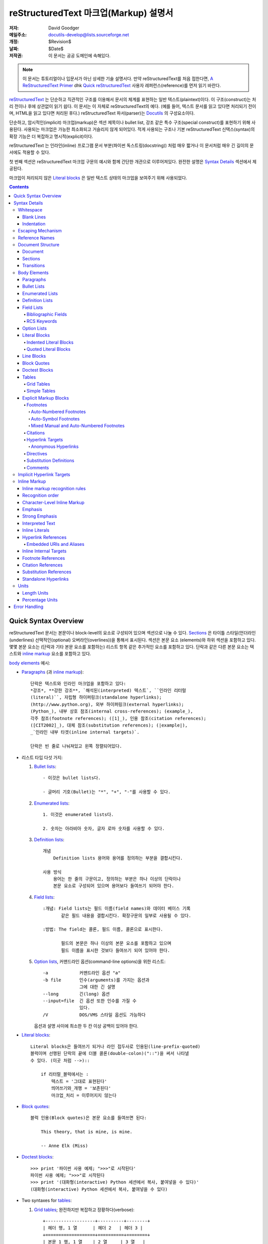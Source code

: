 .. -*- coding: utf-8 -*-

=======================================
 reStructuredText 마크업(Markup) 설명서
=======================================

:저자: David Goodger
:메일주소: docutils-develop@lists.sourceforge.net
:개정: $Revision$
:날짜: $Date$
:저작권: 이 문서는 공공 도메인에 속해있다.

.. Note::

   이 문서는 튜토리얼이나 입문서가 아닌 상세한 기술 설명서다.
   만약 reStructuredText를 처음 접한다면, `A ReStructuredText Primer`_ dhk
   `Quick reStructuredText`_ 사용자 레퍼런스(reference)를 먼저 읽기 바란다.

.. _A ReStructuredText Primer: ../../user/rst/quickstart_ko.html
.. _Quick reStructuredText: ../../user/rst/quickref_ko.html


reStructuredText_ 는 단순하고 직관적인 구조를 이용해서 문서의 체계를 표현하는
일반 텍스트(plaintext)이다. 이 구조(construct)는 처리 전이나 후에 상관없이
읽기 쉽다. 이 문서는 이 자체로 reStructuredText의 예다. (예를 들어, 텍스트
문서를 읽고 있다면 처리되기 전이며, HTML을 읽고 있다면 처리된 후다.)
reStructuredText 파서(parser)는 Docutils_ 의 구성요소이다.

단순하고, 암시적인(implicit) 마크업(markup)은 섹션 제목이나 bullet list,
강조 같은 특수 구조(special construct)를 표현하기 위해 사용된다.
사용되는 마크업은 가능한 최소화되고 거슬리지 않게 되어있다.
적게 사용되는 구조나 기본 reStructuredText 신택스(syntax)의 확장 기능은
더 복잡하고 명시적(explicit)이다.

reStructuredText 는 인라인(inline) 프로그램 문서 부분(파이썬 독스트링(docstring))
처럼 매우 짧거나 이 문서처럼 매우 긴 길이의 문서에도 적용할 수 있다.

첫 번째 섹션은 reStructuredText 마크업 구문의 예시와 함께 간단한 개관으로
이루어져있다. 완전한 설명은 `Syntax Details`_ 섹션에서 제공된다.

마크업이 처리되지 않은 `Literal blocks`_ 은 일반 텍스트 상태의 마크업을
보여주기 위해 사용되었다.


.. contents::


-----------------------
 Quick Syntax Overview
-----------------------

reStructuredText 문서는 본문이나 block-level의 요소로 구성되어 있으며
섹션으로 나눌 수 있다. Sections_ 은 타이틀 스타일(언더라인(underlines)
선택적인(optional) 오버라인(overlines))을 통해서 표시된다. 섹션은 본문 요소
(elements)와 하위 섹션을 포함하고 있다. 몇몇 본문 요소는 (단락과 기타 본문
요소를 포함하는) 리스트 항목 같은 추가적인 요소를 포함하고 있다. 단락과 같은
다른 본문 요소는 텍스트와 `inline markup`_ 요소를 포함하고 있다.

`body elements`_ 예시:

- Paragraphs_ (과 `inline markup`_)::

      단락은 텍스트와 인라인 마크업을 포함하고 있다:
      *강조*, **강한 강조**, `해석된(interpreted) 텍스트`, ``인라인 리터럴
      (literal)``, 자립형 하이퍼링크(standalone hyperlinks);
      (http://www.python.org), 외부 하이퍼링크(external hyperlinks);
      (Python_), 내부 상호 참조(internal cross-references); (example_),
      각주 참조(footnote references); ([1]_), 인용 참조(citation references);
      ([CIT2002]_), 대체 참조(substitution references); (|example|),
      _`인라인 내부 타겟(inline internal targets)`.

      단락은 빈 줄로 나눠져있고 왼쪽 정렬되어있다.

- 리스트 타입 다섯 가지:

  1. `Bullet lists`_::

         - 이것은 bullet lists다.

         - 글머리 기호(Bullet)는 "*", "+", "-"를 사용할 수 있다.

  2. `Enumerated lists`_::

         1. 이것은 enumerated lists다.

         2. 숫자는 아라비아 숫자, 글자 로마 숫자를 사용할 수 있다.

  3. `Definition lists`_::

         개념
             Definition lists 용어와 용어를 정의하는 부분을 결합시킨다.

         사용 방식
             용어는 한 줄의 구문이고, 정의하는 부분은 하나 이상의 단락이나
             본문 요소로 구성되어 있으며 용어보다 들여쓰기 되어야 한다.

  4. `Field lists`_::

         :개념: Field lists는 필드 이름(field names)와 데이터 베이스 기록
                같은 필드 내용을 결합시킨다. 확장구문의 일부로 사용될 수 있다.

         :방법: The field는 콜론, 필드 이름, 콜론으로 표시한다.

                필드의 본문은 하나 이상의 본문 요소를 포함하고 있으며
                필드 이름을 표시한 것보다 들여쓰기 되어 있어야 한다.

  5. `Option lists`_, 커맨드라인 옵션(command-line options)을 위한 리스트::

         -a            커맨드라인 옵션 "a"
         -b file       인수(arguments)를 가지는 옵션과
                       그에 대한 긴 설명
         --long        긴(long) 옵션
         --input=file  긴 옵션 또한 인수를 가질 수
                       있다.
         /V            DOS/VMS 스타일 옵션도 가능하다

     옵션과 설명 사이에 최소한 두 칸 이상 공백이 있어야 한다.

- `Literal blocks`_::

      Literal blocks은 들여쓰기 되거나 라인 접두사로 인용된(line-prefix-quoted)
      블럭이며 선행된 단락의 끝에 더블 콜론(double-colon)("::")을 써서 나타낼
      수 있다. (이곳 처럼 -->)::

          if 리터럴_블럭에서는 :
              텍스트 = '그대로 표현된다'
              띄어쓰기와_개행 = '보존된다'
              마크업_처리 = 이루어지지 않는다

- `Block quotes`_::

      블럭 인용(Block quotes)은 본문 요소를 들여쓰면 된다:

          This theory, that is mine, is mine.

          -- Anne Elk (Miss)

- `Doctest blocks`_::

      >>> print '파이썬 사용 예제; ">>>"로 시작된다'
      파이썬 사용 예제; ">>>"로 시작된다
      >>> print '(대화형(interactive) Python 세션에서 복사, 붙여넣을 수 있다)'
      (대화형(interactive) Python 세션에서 복사, 붙여넣을 수 있다)

- Two syntaxes for tables_:

  1. `Grid tables`_; 완전하지만 복잡하고 장황하다(verbose)::

         +-------------------+----------+--------+
         | 헤더 행, 1 열      | 헤더 2   | 헤더 3 |
         +===================+==========+========+
         | 본문 1 행, 1 열    | 2 열     | 3 열   |
         +-------------------+----------+--------+
         | 본문 2 행          | 셀 병합 가능       |
         +-------------------+-------------------+

  2. `Simple tables`_;  쉽고 간결하지만 제한적이다::

         ====================  ==========  ==========
         헤더 행, 1 열          헤더 2      헤더 3
         ====================  ==========  ==========
         본문 1 행, 1 열        2 열        3 열
         본문 2 행              셀의 열 병합 가능
         ====================  ======================

- `Explicit markup blocks`_ 명시적 블럭 마커(explicit block marker,
  마침표 두 개, 스페이스 한 번)로 시작한다:

  - Footnotes_::

        .. [1] 각주는 적어도 스페이스 3번 이상으로 일관되게 들여쓰여진
           본문 요소를 포함한다.

  - Citations_::

        .. [CIT2002] 라벨이 문자인 것을 제외하면 각주와 같다.

  - `Hyperlink targets`_::

        .. _Python: http://www.python.org

        .. _example:

        위의 "_example" 타겟이 이 단락을 가리킨다.

  - Directives_::

        .. image:: mylogo.png

  - `Substitution definitions`_::

        .. |기호| image:: symbol.png

  - Comments_::

        .. 코멘트는 두 점과 스페이스 한 번으로 시작된다. 각주/인용 구문,
           하이퍼링크 타겟, 명령어(directives), 대체 정의(substitution definitions)
           를 제외하고는 어떤 것을 써도 상관 없다.


----------------
 Syntax Details
----------------

아래의 설명은 신택스 구조에 대응하는 "doctree elements" (문서 트리 요소의 이름
; XML DTD 일반 식별자(generic indentifier))를 나열하고 있다.  요소의 체계에
관한 세부사항은, `The Docutils Document Tree`_ 와 `Docutils Generic DTD`_
XML 문서 타입 정의를 참고하라.


Whitespace
==========

들여쓰기(indentation_)는 스페이스를 사용할 것을 추천하지만 탭도 사용할 수 있다.
탭은 띄어쓰기로 변환될 것이다. 탭 위치(tab stop)는 8번째 열마다 있다.

다른 공백 문자 (폼 피드(form feeds) [chr(12)]와 수직 탭(vertical tabs)
[chr(11)])은 처리 전에 단일 스페이스로 변환된다.


Blank Lines
-----------

공백 행은 단락이나 다른 요소를 구분하기 위해 사용된다.
여러 줄의 공백 행은 모든 공백 문자가 보존되는 리터럴 블럭 안을 제외하고는
하나의 공백 행과 같다. 공백 행은 마크업이 요소 구분을 명확하게 할 때 들여쓰기와
함께 생략될 수 있다. 문서의 첫 번째 줄은 공백행이 앞에 있는 것으로 처리되며
문서의 마지막 줄은 공백 행이 다음에 오는 것으로 처리된다.


Indentation
-----------

들여쓰기는 블럭 인용이나 definition list 항목 내의 정의, 지역적으로 내포되어있는
내용(local nested content)을 나타낼 때에만 중요하게 사용된다:

- list 항목 내용 (내포된 리스트를 포함해 리스트 항목의 여러줄짜리 내용과 본문 요소),
- 리터럴 블럭의 내용,
- 명시적 마크업 블럭의 내용.

현재 레벨에 비해 적게 들여쓰여진 (들여쓰기가 되지 않은 텍스트나 내어쓰기 된) 텍스트는
현재 레벨의 들여쓰기를 끝내버린다.

모든 줄의 들여쓰기가 중요하기 때문에, 들여쓰기 레벨은 일관성이 있어야 한다.
예를 들어, 들여쓰기는 `block quotes`_ 를 위한 유일한 마크업 표시기이다::

    이 단락은 레벨이 가장 높은 단락이다.

        이 단락은 첫 번째 레벨의 블럭 인용이다.

        첫 번째 레벨 블럭 인용의 단락 2이다.

블럭 인용 내에서 여러 레벨의 들여쓰기를 사용하면 구조를 복합적으로 만들 수 있다::

    이 단락은 레벨이 가장 높은 단락이다.

        이 단락은 첫 번째 레벨 블럭 인용에 속해 있다.

            이 단락은 두 번째 레벨 블럭 인용에 속해 있다.

    또 다른 가장 높은 레벨의 단락.

            이 단락은 두 번째 레벨 블럭 인용에 속해 있다.

        이 단락은 첫 번째 레벨 블럭 인용에 속해 있다. 위에 있는 두 번쨰 레벨
        블럭 인용은 이 첫 번째 레벨 인용 블럭의 안에 있다.

단락이나 다른 구조가 한 줄 이상의 텍스트로 구성되어 있을 때, 각 행은 반드시
왼쪽으로 정렬 되어 있어야 한다::

    이 부분은 한 단락이다. 이 단락의 각 행은
    왼쪽으로 정렬되어 있다.

        이 단락은 문제가 있다. 각 행이
    왼쪽으로 정렬되어 있지 않다. 이 경우
      해석이 잘못됨과 동시에 파서(parser)에 의해
        경고나 에러 메세지가
      발생할 것이다


몇몇 구조는 마커로 시작하고, 구조의 본문은 마커에 비해 반드시 들여쓰기
되어 있어야 한다. 간단한 마커를 사용하는 구조의 경우
(`bullet lists`_, `enumerated lists`_, footnotes_, citations_,
`hyperlink targets`_, directives_, comments_), 본문의 들여쓰기 레벨은
마커와 같은 줄에서 시작하는 텍스트의 첫 번째 줄 위치에 의해 결정된다.
예를 들어, bullet list 본문은 글머리 기호(bullet)의 왼쪽 가장자리보다 최소한
두 열 이상은 들여쓰기 되어야 한다::

    - 이것은 bullet list 항목 단락의 첫 번째 줄이다.
      모든 줄은 반드시 첫 줄에 따라서 정렬되어야 한다.  [1]_

          이 들여쓰여진 단락은 인용 블럭으로 해석된다.

    이 단락은 충분히 들여쓰여지지 않았기 때문에
    리스트 항목에 속하지 않는다.

    .. [1] 이건 각주이며 두 번째 줄은 각주 레이블의 시작 부분에
       정렬되어 있다. 들여쓰기는 ".." 마커가 결정한다.

임의의 텍스트를 포함하는 복잡한 마커를 사용하는 구조 (`field lists`_ 와 `option
lists`_) 는 마커의 *다음* 에 오는 첫 번째 줄이 본문의 왼쪽 가장자리를 결정한다.
예를 들어, field list는 필드 이름이 굉장히 긴 마커를 쓸 수도 있다::

    :Hello: 이 필드는 짧은 필드 이름을 가지고 있다, 그렇기 때문에 같은 줄에서 부터
            본문을 정렬시켜도 문제가 없다.

    :Number-of-African-swallows-required-to-carry-a-coconut:
        이 필드 본문은 마커와 같은 줄에서부터 정렬시키기가 매우 힘들다.
        이 경우 마커와 같은 줄에서 본문을 시작하지 않는 것이 더 좋다.


Escaping Mechanism
==================

7-bit ASCII 일반 텍스트 문서에서 일반적으로 사용 가능한 문자는 제한되어
있다. 마크업에 어떤 문자를 쓰더라도, 그 문자들은 텍스트에서 원래 여러 의미를 가지고
있을 것이다. 그러므로 마크업 문자는 가끔씩 **마크업으로 의도되지 않은 것처럼**
텍스트에서 나타나야 한다. 마크업 시스템은 마크업을 위해 사용되는 문자의 기본 의미를
무시하기 위한 이스케이핑 메커니즘(Escaping Mechanism)을 필요로 한다.
reStructuredText는 다른 도메인에서도 일반적으로 사용하는 백슬래쉬를 사용한다.

백슬래쉬는 (non-URI 컨텍스트(context) 내에서의 공백 문자를 제외한) 바로 뒤에 쓰여진
문자를 이스케이프(escape) 시킨다. 이스케이프된 문자는 문자 그 자체를 나타내고 마크업
역할을 하지 않는다. 백슬래쉬는 출력물에서 제외된다. 문자 그 자체로의 백슬래쉬는 백슬래쉬를
두 번 연달아 써서 나타낼 수 있다. (첫 번째 백슬래쉬가 두 번째 백슬래쉬를
이스케이프 하게 만들어서 두 번째 백슬래쉬가 이스케이핑 역할을 못 하도록 막는다.)

Non-URI 컨텍스트에서 백슬래쉬로 이스케이프된 공백 문자는 문서에서 제거된다.
이것은 문자 레벨의 `inline markup`_ 을 가능하게 한다 .

URI에서는, 백슬래쉬로 이스케이프된 공백은 문자는 단일 스페이스로 나타난다.

백슬래쉬가 특수한 의미를 갖지 않는 컨텍스트는 두 가지가 있다:
바로 리터럴 블럭과 인라인 리터럴이다. 이 경우에는 백슬래쉬를 연달아 두 번 쓰지
않아도 백슬래쉬 그대로 표현된다.

reStructuredText 설명서와 파서는 입력 텍스트의 추출과 표현에 대한
이슈들(실제로 어떤 형식의 텍스트가 어떻게 파서에 도달하는지)을 다루지 않는다는
점을 참고하기 바란다. 백슬래쉬나 다른 문자들은 특정 컨텍스트 안에서 문자를
이스케이프시킬 목적으로로 사용될 수 있으므로 적절하게 다루어져야 한다.
예를 들어 파이썬은 문자열(string)에서 특정 문자를
이스케이프 시키기 위해 백슬래쉬를 사용하지만 다른 언어는 그렇지 않다.
파이썬 독스트링(doctsring)에서 백슬래쉬가 나타날 때 가장 쉬운 해결첵은
raw 독스트링을 사용하는 것이다::

    r"""이것이 raw doctring이다. 백슬래쉬 (\)는 처리되지 않는다)."""


Reference Names
===============

단순 참조 이름(simple reference name)은 영글자 숫자와 (인접하지 않게) 분리된
내부 하이픈, 언더스코어, 마침표, 콜론, 기호로 구성된 하나의 단어다; 공백이나
다른 문자는 사용할 수 없다. 각주 라벨 (Footnotes_ & `Footnote References`_),
인용 라벨 (Citations_ & `Citation References`_), `interpreted text`_ role,
과 몇몇 `hyperlink references`_ 는 단순 참조 이름 신택스를 사용한다.

구두점을 사용하거나 이름이 구문(두 개 이상의 띄어쓰기로 연결된 단어)인 참조 이름은
"구문 참조(phrase-references)"라고 한다.
구문 참조는 백 쿼트(backqouote)에 싸여진 구문으로 표현되고
백 쿼트 안의 구문이 참조 이름이 된다::

    `my favorite programming language`_ 에 대해서 배우고 싶은가?

    .. _my favorite programming language: http://www.python.org

단순 참조도 백쿼트를 사용할 수 있다.

참조 이름은 대소문자를 구분하지 않고 공백 중립적(whitespace-neutral)이다.
내부적으로 참조 이름을 변환할 때:

- 공백은 정규화 된다. 하나 이상의 스페이스, 수평, 수직 탭,
  개행(new line), 개행(carriage returns), 서식 이송(form feeds)은 하나의
  스페이스로 해석된다. 그리고,

- 문자도 표준화 된다. (모든 영어 문자는 소문자로 변환된다.)

예를 들어, 아래의 `hyperlink references`_ 는 모두 동일하다::

    - `A HYPERLINK`_
    - `a    hyperlink`_
    - `A
      Hyperlink`_

Hyperlinks_, footnotes_, citations_ 는 참조 이름에 대해서 같은 이름 공간(namespace)
을 공유한다. 인용 라벨 (단순 참조 이름)과 수동으로 번호가 매겨진 각주(숫자)는
다른 하이퍼링크 이름과 동일한 데이터베이스에 속하게 된다.
이 말은 각주 참조(``[1]_``)과 연결되는 각주("``.. [1]``")는
하이퍼 링크 참조(1_) 와도 연결될 수 있다는 의미이다.
물론, 각 종류의 참조(hyperlink, footnote, citation)는 다른 방식으로
해석되고 처리될 것이다. 따라서 참조 이름의 충돌을 피하기 위해서는 주의가 필요하다.


Document Structure
==================

Document
--------

독트리(Doctree) 요소: 문서.

파싱된 reStructuredText 문서의 최상위 레벨 요소는 "문서(document)" 요소다.
최초의 파싱이 끝나면, 문서 요소는 `body elements`_, transitions_,
sections_ 으로 구성된 문서 조각(fragment)을 포함하는 단순한 컨테이너이며, 문서 제목이나
다른 서지(bibliographic) 요소는 없다. 파서를 호출하는 코드는 하나 이상의 추가적인
post-parse transforms_ 을 실행시킬 수 있으며, 문서 조각을 제목과 기타 메타데이터 요소
(저자, 날짜 등; `Bibliographic Fields`_ 참고)를 가진 완전한 문서로 재배열 합니다.

.. _document title:

엄밀히 말하면, reStructuredText에서 문서 제목과 부제목을 명시적으로 표현할 수
있는 방법은 없다. [#]_ 대신, 하나의 최상위 레벨 섹션 타이틀(아래의 Sections_ 참고)
을 문서의 제목으로 처리할 수 있다.
마찬가지로 하나의 차 상위 레벨의 섹션 제목을 문서 제목의 바로 아래에 놓으면
문서의 부제목으로 처리할 수 있다. 그러면 나머지 섹션은 레벨이 1, 2단계씩 오르게 된다.
자세한 내용은 `DocTitle transform`_ 을 참고하라.

.. [#] `title`_ 설정을 변경하면 문서의 제목을 문서 본문의 일부가 되지 않도록
   조정할 수 있다.

.. _title: ../../user/config.html#title


Sections
--------

독트리 요소: 섹션, 제목.

섹션은 마크업을 통해 꾸며진 각 섹션의 제목을 통해 식별된다:
타이틀 텍스트 아래에 "언더라인" 표시를 하거나 언더라인에 맞춰서 "오버라인"까찌 표시.
오버라인/언더라인은 단일 구분 문자를 줄의 처음부터 적어도 제목 텍스트의
오른쪽 끝까지 반복해서 형성한 줄을 말한다. 언더라인/오버라인에 사용하는 문자는 글자와
숫자가 아니면서 출력 가능한 7-bit ASCII 문자면 된다 [#]_.
오버라인까지 사용할 경우 사용하는 문자와 줄의 길이가 언더라인과 같아야 된다.
언더라인만 사용된 꾸미기(adornment) 스타일은 같은 문자를 사용한 밑줄 윗줄 스타일과 구분된다.
비록 몇몇 출력 형식에 제한이 있기는 하지만만HTML은 6레벨 까지) 섹션 제목의 레벨은
제한이 없다.

.. [#] 아래는 섹션 타이틀 꾸미기에 사용될 수 있는 문자들이다::

       ! " # $ % & ' ( ) * + , - . / : ; < = > ? @ [ \ ] ^ _ ` { | } ~

   몇가지 문자들은 다른 문자에 비해 더 적합하다. 아래의 문자들이
   권장된다::

       = - ` : . ' " ~ ^ _ * + #

순서는 고정된 섹션 제목 꾸미기 스타일과 숫자를 강제로 지정하는 것이 아니라,
쓰여진 순서대로 자동적으로 정해진다. 첫 번째로 쓰여진 스타일이 가장 바깥쪽
(outermost) 타이틀이 되고, 두 번째 스타일이 부제목, 세 번째가 부부제목이 되는
식이다.

아레는 제목 스타일의 예시다::

    ===============
     Section Title
    ===============

    ---------------
     Section Title
    ---------------

    Section Title
    =============

    Section Title
    -------------

    Section Title
    `````````````

    Section Title
    '''''''''''''

    Section Title
    .............

    Section Title
    ~~~~~~~~~~~~~

    Section Title
    *************

    Section Title
    +++++++++++++

    Section Title
    ^^^^^^^^^^^^^

제목에 언더라인과 오버라인이 모두 있을 때, 제목 텍스트는 위쪽의 처음 두
예시와 같이 가운데 정렬할 수 있다. 이것은 단지 미적인 이유 때문일 뿐
중요한 것은 아니다. 언더라인만 쓰는 경우는 텍스트를 들여쓰면 *안* 된다.

제목 아래에 공백 행을 쓰는 것은 선택적인 부분이다. 동일하거나 더 높은
레벨 전까지의 텍스트 블럭은 한 섹션(또는 하위 섹션 등)에 포함된다.

모든 섹션 제목 스타일이 다 쓰일 필요는 없으며, 특정한 제목 스타일만 쓸 필요도
없다. 단, 문서는 섹션 제목 사용에 있어서 일관성을 유지해야 한다: 제목 스타일의
쳬계가 일단 정해지면, 모든 섹션은 반드시 그 체계를 따라야 한다.

섹션의 제목은 자동적으로 각 섹션을 가리키는 하이퍼 링크 타겟을 생성한다.
하이퍼 링크 타켓의 텍스트("참조 이름")는 섹션 제목이다. 자세한 설명은`Implicit
Hyperlink Targets`_ 를 참고하라.

섹션은 `body elements`_, transitions_, 내포된 섹션을 포함할 수 있다.


Transitions
-----------

독트리 요소: 전환.

    부제를 다는 것 대신에, 단락 사이에 빈 공간을 두거나 기호를 입력하는 것으로
    텍스트를 분리하고 주제가 저ㅗㄴ환됨을 표현할 수 있다.

    (The Chicago Manual of Style, 14th edition, section 1.80)

전환은 소설에서 자주 볼 수 있는데, 별표로 된 줄 같은 장식을 쓰거나 한 줄 이상으로
간격을 벌려놓은 것을 말한다. 전환은 다른 본문 요소를 분리시킨다.
전환은 섹션이나 문서를 시작하거나 끝낼 수 없으며, 두개의 전환 부분이
바로 붙어 있을 수도 없다.

전환 마커를 위한 신택스는 구분 문자를 4번 이상 수평적으로 반복시킨 것이다.
이 신택스는 제목 텍스트가 없는 섹션 타이틀 언더라인과 똑같다.
전환 마커 라인의 위, 아래에는 공백 행이 필요하다::

    Para.

    ----------

    Para.

섹션 제목 언더라인과 다르게, 전환 마커의 계층 구조는 존재하지 않으며
전환 마커의 차이는 아무 것도 발생시키지 않는다. 따라서 단일한
일관된 스타일을 사용할 것을 추천한다.

프로세싱 시스템은 원하는 방식으로 자유롭게 전환을 렌더링할 수 있습니다.
예를 들어, HTML 출력에서는 수평줄 (``<hr>``)이 선택될 것이다.


Body Elements
=============

Paragraphs
----------

독트리 요소: 단락.

단락은 다른 본문 요소를 표시하는 마크업이 없는 왼쪽으로 정렬된 텍스트 블럭으로
구성되어 있다. 공백 행은 단락을 다른 본문 요소나 단락과 구분지어 준다. 단락은
`inline markup`_ 을 포함할 수 있다.

신택스 다이어그램::

    +------------------------------+
    | 단락                         |
    |                              |
    +------------------------------+

    +------------------------------+
    | 단락                         |
    |                              |
    +------------------------------+


Bullet Lists
------------

독트리 요소: bullet_list, 리스트 항목.

"*", "+", "-", "•", "‣", "⁃"로 시작하고 공백 문자로 띄어진 텍스트 블럭은
bullet list 항목(순서가 없는 리스트 항목)이라고 한다. 리스트 항목의
본문은 반드시 글머리 기호(bullet)보다 들여쓰여진 상태로 왼쪽 정렬 되어
있어야 한다; 글머리 기호 바로 다음에 오는 첫 번째 텍스트가 들여쓰기를 결정한다.
예를 들면::

    - 이것은 첫 번째 bullet list 항목이다. 첫 번째 리스트 항목의 위에는
      공백 행이 있어야 한다; 이 단락의 아래처럼 리스트 항목 사이에 공백 행을
      쓰는 것은 선택적인 부분이다.

    - 이것은 리스트의 두 번째 항목의 첫 번째 단락이다.

      이 두 번째 단락은 두 번째 항목의 속해있다. 이 단락의 위에는 공백 행이
      삽입 되어야 한다. 이 단락의 왼쪽 가장자리는 위쪽에 있는 단락에 맞춰야 하며
      모두 글머리 기호보다 들여쓰여져야 한다.

      - 이것은 하위 리스트다. 글머리 기호의 왼쪽 가장자리는 위쪽 텍스트 블럭의
        가장자리를 따라야 한다. 하위 리스트는 또다른 새로운 리스트이기 때문에
        항목의 위 아래에 공백 행이 삽입되어야 한다.

    - 이것은 메인 리스트의 세 번째 항목이다.

    이 단락은 리스트에 속해있지 않다.

아래는 **잘못** 작성된 bullet list의 예시이다::

    - 첫 번째 줄은 이상이 없다.
    리스트 항목과 단락 사이에는 공백 행이 삽입되어야 한다.
    (경고)

    - 아래의 몇 줄들은 새로운 하위 리스트로 보이지만 실제로는 그렇지 않다:
      - 사이에 공백 행이 삽입되지 않았기 때문에 이것은 하위리스트가
        아니라 연결된 단락이다. 그리고 들여쓰기도 제대로 되어있지 않은 상태다.
      - 이러한 경우 변환 시에 경고가 발생될 수 있다.

신택스 다이어그램::

    +------+-----------------------+
    | "- " | 리스트 항목            |
    +------| (본문 요소)+           |
           +-----------------------+


Enumerated Lists
----------------

독트리 요소: enumerated_list, 리스트 항목.

Enumerated list(순서가 있는 리스트)는 bullet list와 비슷하지만
글머리 기호 대신에 숫자나 문자를 사용한다. 열거자(enumerator)는
열거 시퀀스(enumeration sequence) 멤버와 포맷팅(formatting), 바로 뒤의
공백문자로 구성되어 있다. 열거 시퀀스는 아래 다섯 종류를 사용할 수 있다:

- 아라비아 숫자: 1, 2, 3, ... (수에 제한이 없다).
- 알파벳 대문자: A, B, C, ..., Z.
- 알파벳 소문자: a, b, c, ..., z.
- 로마 숫자 대문자: I, II, III, IV, ..., MMMMCMXCIX (4999).
- 로마 숫자 소문자: i, ii, iii, iv, ..., mmmmcmxcix (4999).

그리고 자동 열거자인 "#"를 사용하면 자동적으로 리스트에 숫자를 매길
수 있다. 자동 enumerated list는 시퀀스를 설정하는 명시적 열거로 시작한다.
완전 자동 enumerated list는 아라비아 숫자를 사용하고 1로 시작한다.
(자동 enumerated list는 Docutils 0.3.8.에서 새로 등장했다)

포매팅 스타일은 아래 세 가지가 인식된다:

- 구두점이 뒤에 붙은 타입: "1.", "A.", "a.", "I.", "i.".
- 괄호에 싸인 타입: "(1)", "(A)", "(a)", "(I)", "(i)".
- 괄호가 오른쪽에만 붙은 타입: "1)", "A)", "a)", "I)", "i)".

enumerated list를 파싱 할 때, 아래의 경우에는 새로운 리스트가 시작된다:

- 열거자가 현재의 리스트와 다른 시퀀스 타입과 포매팅 스타일을 사용했을 경우
  ("1.", "(a)"를 쓰면 두 개의 리스트를 생성한다).

- 열거자의 순서가 맞지 않는 경우("1.", "3." 두 개의 리스트
  생성한다).

첫 번째 리스트 항목의 열거자로 는시퀀스의의 첫 번째 문자
("1", "A", "a", "I", or "i")를 사용하는 것을 추천한다. 다른 문자로 시작
해도 되지만 출력 포맷이 지원해주지 못할 수도 있다. 첫 번째 문자가 아닌
다른 문자로 리스트를 시작하면 level-1 [info] 시스템 메세지가 발생할 것이다.

로마 숫자를 사용하는 리스트는 반드시 "I"/"i"나, "II", "XV" 같이 여러 개로
이루어진 문자로 시작해야 한다. 다른 한 글자 짜리 로마 문자
("V", "X", "L", "C", "D", "M")로 시작하면 로마 숫자가 아니라 알파벳
글자로 해석될 것이다. 마찬가지로 알파벳을 사용하는 리스트는 로마 숫자로
인식될 수 있기 때문에 "I"/"i"로 시작하면 안 된다.

각 enumerated list 항목의 두 번째 줄은 리스트의 유효성을 확인하는데 사용된다.
이는 텍스트가 열거자와 동일한 문자로 시작했을 때 일반적인 단락을 잘못해서
리스트 항목으로 인식되는 것을 막기 위함이다. 예를 들면 아래의 텍스트는
일반적인 단락으로 파싱된다::

    A. Einstein was a really
    smart dude.

그러나, 단락이 한 문장일 경우 판단이 애매해진다.
아래의 텍스트는 enumerated list 항목으로 파싱된다::

    A. Einstein was a really smart dude.

단락이 열거자와 동일한 문자("A.", "1.", "(b)", "I)" 등)로 텍스트가
시작된다면 일반적인 단락으로 파싱되기 위해 이스케이프 되어야 한다::

    \A. Einstein was a really smart dude.

enumerated list 내에 enumerated list가 있는 예시::

    1. 항목 1 시작하는 텍스트.

       a) 항목 1a.
       b) 항목 1b.

    2. a) 항목 2a.
       b) 항목 2b.

신택스 다이어그램 예시::

    +-------+----------------------+
    | "1. " | 리스트 항목           |
    +-------| (본문 요소)+          |
            +----------------------+


Definition Lists
----------------

독트리 요소: definition_list, definition_list 항목, 용어,
구분자(classifier), 정의.

각각의 definition list 항목은 용어와 선택적인 구분자, 정의로
이루어져 있다. 용어는 한 줄의 구문이나 단어이다. 선택적인 구분자는 용어와
같은 줄에서 " : " (공백, 콜론, 공백) 다음에 위치한다. 정의는 용어보다 들여쓰기
된 블럭이며 여러 단락과 다른 본문 요소들을 포함할 수 있다.
정의 블럭과 용어 줄 사이에는 공백 행이 있어서는 안된다(이 부분으로 definition lists와
`block quotes`_ 를 구분한다). definition list의 첫 번째 항목의 위쪽과
마지막 항목의 아래쪽에는 공백 행이 삽입 되어야 하며 그 사이에는 선택적으로
삽입할 수 있다::

    용어 1
        정의 1.

    용어 2
        정의 2, 단락 1.

        정의 2, 단락 2.

    용어 3 : 구분자
        정의 3.

    용어 4 : 구분자 1 : 구분자 2
        정의 4.

인라인 마크업은 구분자 구분 기호 (" : ")가 인식되기 전에 파싱된다.
구분기호는 인라인 마크업의 외부에서 나타날 때에만 인식된다.

definition list는 다양한 방식으로 사용될 수 있다:

- 사전으로 사용할 수 있다. 용어를 단어로 쓰고, 구분자로 용어의
  품사(noun, verb, etc.)를 나타내고 아래에서 뜻을 정의하면 된다.

- 프로그램 변수를 설명할 때 사용할 수 있다. 용어는 변수 이름으로 놓고,
  구분자로 변수의 타입(string, integer, etc.)을 표시하고 프로그램에서
  변수가 어떻게 사용되는지 정의하면 된다. 이 definition lists를 사용하면
  파이썬 객체(object) 스키마(scheme)를 기술하고 실행하는 시스템인 Grouch_ 의
  구분자 신택스가 지원된다.

신택스 다이어그램::

    +----------------------------+
    | 용어 [ " : " 구분자       ]* |
    +--+-------------------------+--+
       | 정의                        |
       | (본문 요소)+                 |
       +----------------------------+


Field Lists
-----------

독트리 요소: field_list, 필드, 필드 이름, 필드 본문.

Field lists는 directives_ 를 위한 옵션 같은 신택스 확장 기능의 일부나 추가적인
처리를 위한 데이터 베이스 형태의 기록을 위해 사용됩니다. 또한 데이터 베이스
기록(라벨 & 데이터 쌍)과 유사한 2열 테이블형태의 구조에도 사용될 수 있다.
reStructuredText 응용 프로그램은 필드 이름을 인식하고 특정 내용의
필드나 필드 본문을 변환할 수 있다. 예시를 확인하려면, 아래의
`Bibliographic Fields`_ 또는, `reStructuredText Directives`_
내에 있는 "image_", "meta_" 명령어(directives)를 참고하라.

.. _field names:

Field lists는 RFC822_ headers을 모델로 *필드 이름* 을 *필드 내용* 으로
맵핑(mapping)한다. 필드 이름은 어떤 문자로 되어 있어도 상관 없지만
안에 콜론(":")을 사용해야 될 경우 백슬래쉬를 사용해 이스케이프 시켜야한다.
인라인 마크업은 필드 이름 안에서 파싱된다. 필드 이름은 추가적으로 처리되거나
변환될 때 대소문자를 구분하지 않는다. 앞, 뒤에 붙은 콜론과 필드 이름은
합쳐서 하나의 필드 마커를 형성한다. 필드 마커 뒤에는 공백문자와 필드 본문이
위치한다. 필드 본문은 필드 마커에 비해 들여쓰여져야 하며 여러 본문 요소를
포함할 수 있다. 필드 마커 뒤의 첫 번째 줄이 필드 본문의 들여쓰기를 결정한다::

    :날짜: 2001-08-16
    :버전: 1
    :저자: - Me
              - Myself
              - I
    :들여쓰기: 필드 마커가 꽤 길 수도 있기 때문에, 필드 본문의 두 번째와 이후의
       행들은 첫 번째 행과 정렬될 필요는 없지만 필드 이름 마커에 비해서는 들여쓰기
       되어야 한다. 그리고 그 행들은 서로 정렬되어있어야 한다.
    :모수 i: 정수

여러 단어로 이루어진 필드 이름 안의 개별적인 단어들의 해석은 응용 프로그램에 따라
다르다. 응용 프로그램은 필드 이름에 대한 신택스를 지정할 수 있다.
예를 들어 두 번째와 이후의 단어가 "인수(argument)"로 처리된다면 인용된 구절은
단일 인수로 다루어질 수 있고 "이름=값" 신택스에 대한 직접적인 지원이
추가될 수 있다.

Standard RFC822_ headers는 규정이 애매하기 때문에 이 구조를 위해 사용될
수 없다. 줄의 시작 부분에 있는 콜론 앞의 단어는 텍스트에서 공통적이다.
그러나 문서의 시작 부분에서 filed list가 일관되게 쓰여지는 경우처럼(PEP,
이메일 메세지 등) 잘 정의된 컨텍스트에서는 standard RFC822 headers도 사용될 수 있다.

단순화시킨 신택스 다이어그램::

    +--------------------+----------------------+
    | ":" 필드 이름 ":"    | 필드 본문              |
    +-------+------------+                      |
            | (본문 요소)+                        |
            +-----------------------------------+


Bibliographic Fields
````````````````````

독트리 요소: 문서 정보(docinfo), 저자, 기관, 연락처,
버전, 상태, 날짜, 저작권, 필드, 주제.

Field list가 문서 내에서 주석이 아닌 첫 번째 요소일 때(제목이 있으면
제목 다음에), 필드는 문서의 서지(bibliographic) 자료로 변형될 수 있다.
이 서지 자료는 책의 제목 페이지나 저작권 페이지 처럼 책의 전문(front matter)과
일치한다.

(아래에 있는) 지정된 특정한 필드 이름은 인식 된 다음 일치하는 독트리 요소로
변환되는데 대부분 "문서 정보" 요소의 하위 요소가 된다. 문서 구조에 맞춰서
재배열 될 수는 있지만 순서를 지정할 필요는 없다.
아래 쪽에서 달리 명시하지 않는 한, 문헌 요소의 각 필드 본문은 하나의 단락만
포함할 수 있다. 필드 본문은 `RCS keywords`_ 에 대해 확인되고 정리될 수 있다.
인식되지 않은 필드는 문서 정보 요소 안의 일반 필드로 남겨진다.

지정된 bibliographic field 이름과 대응하는 독트리 요소는 다음과 같다:

- 필드 이름 "Author": author element.
- "Authors": authors.
- "Organization": organization.
- "Contact": contact.
- "Address": address.
- "Version": version.
- "Status": status.
- "Date": date.
- "Copyright": copyright.
- "Dedication": topic.
- "Abstract": topic.

"Authors" 필드는 ";"나 ","로 구분된 저자 리스트로 구성된 한 단락을 포함할수도
있고 각 요소가 저자 한 명당 한 단락으로 구성된 bullet list를 포함할 수도 있다.
";"가 먼저 확인되기 때문에 "Doe, Jane; Doe, John"로 쓸 수 있다.
스웨덴어 같은 특정한 언어의 경우 "Author"와 "Authors" 사이에 단복수 구분이 없기
때문에 "Authors" 필드만이 제공된다. 그리고 한 사람의 이름은 "Author"로
해석된다. 만약 한 사람의 이름이 콤마를 포함한다면 구분을 해주기 위해서
이름의 끝에 세미콜론을 써야 한다: ":Authors: Doe, Jane;".

"Address" 필드는 여러줄로 된 우편 주소를 위한 것이다.
개행과 공백 문자가 보존된다.

"Dedication"과 "Abstract" 필드는 임의의 본문 요소를 포함할 수 있다.
그러나 각각 하나씩만 포함할 수 있다. 본문 요소는
문서 정보 요소 바로 뒤에 "Dedication"이나 "Abstract" 제목을 가진 주제
요소가 된다.

이 field-name-to-element 맵핑은 다른 언어로 대체될 수 있다.
자세한 내용은 `DocInfo transform`_ 구현 문서를 참고하라.

지정되지 않았거나 일반적인(generic) 필드는 하나 이상의 단락이나 임의의
본문 요소를 포함할 수 있다. 필드 이름은 유요한 식별자 형식으로 변환된 후
"classes" 속성 값으로도 사용된다.


RCS Keywords
````````````

파서에 의해 인식된 `Bibliographic fields`_ 는 일반적으로 RCS [#]_ 키워드에
대해 확인되고 정리된다 [#]_.  RCS 키워드는 "$keyword$" 형식으로
소스 파일에 입력될 수 있고 일단 RCS나 CVS [#]_ 에 저장되면,
"$keyword: expansion text $"로 확장된다. 예를 들어, "Status" 필드는
"status" 요소로 변형될 것이다::

    :Status: $keyword: expansion text $

.. [#] Revision Control System.
.. [#] RCS keyword 처리를 중지시킬 수 있다 (구현되지 않음).
.. [#] Concurrent Versions System.  CVS는 RCS와 같은 키워드를 사용한다.

처리된 "status" 요소의 텍스트는 단순히 "expansion text"가 된다.
달러 표시 기호와 주요 RCS keyword 이름은 제거된다.

RCS keyword 처리는 필드 리스트가 서지 컨텍스트에 있을 때만 시작된다.
(문서의 첫 번째 비 주석(comment) 구조, 제목이 있는 경우 제목 다음에 있는 첫 비 주석 구조).


Option Lists
------------

독트리 요소: option_list, option_list 항목, 옵션 그룹, 옵션,
옵션 스트링, 옵션 인수, 설명.

Option lists 커맨드라인 옵션, 설명, 프로그램 옵션 기록에 대한 리스트다.
예시::

    -a         전부 출력.
    -b         둘 다 출력 (이 설명 조금
               길다).
    -c arg     인수만 출력.
    --long     하루종일 출력.

    -p         이 옵션은 설명이 두 단락으로 이루어져있다.
               이 단락이 첫 번째다.

               이 단락이 두 번째다. 옵션 사이의 공백 행은 위처럼 생략되거나
               여기나 아래처럼 남아있을 수 있다.

    --very-long-option  VMS 스타일 옵션. 두 칸의 공백이 요구된다는
                        사실을 명심하라.

    --an-even-longer-option
               설명 부분은 다음줄부터 시작해도 된다.

    -2, --two  이 옵션은 두 변형(variants)이 있다.

    -f FILE, --file=FILE  이 두 옵션의 의미는 같다; 둘 다 인수를
                          받는다.

    /V         VMS/DOS 스타일 옵션.

reStructuredText에 의해 인식되는 옵션 종류는 여러가지가 존재한다:

- 짧은 POSIX 옵션은 대쉬 하나와 한 글자짜리 옵션으로 구성되어 있다.
- 긴 POSIX 옵션은 대쉬 두 개와 한 단어로 구성되어 있다; 몇몇 시스템은
  대쉬 하나를 사용한다.
- 구식 GNU 스타일 "플러스" 옵션은 플러스기호 하나와 한 글자 옵션으로
  구성되어 있다 ("플러스" 옵션은 사라졌으며, 사용이 권장되지 않는다).
- DOS/VMS 옵션은 슬래쉬 하나와 옵션 한 글자 또는 한 단어로 구성되어 있다.

POSIX 스타일과 DOS/VMS 스타일 옵션은 도스나 윈도우즈 소프트웨어에서
모두 사용 가능하다. 위 스타일과 다른 변형은 종종 혼합되어 사용된다.
위의 이름은 단순히 편의를 위해서 선택되었다.

짧고 긴 POSIX 옵션을 위한 구문은 Python's getopt.py_ 모듈에 의해 지원되는
구문을 기반으로 한다. 이 모듈은 `GNU libc getopt_long()`_ 함수와 유사한 옵션
파서를 구연하지만 일부 제한이 있다. reStructuredText 옵션 리스트는 모든 변형
옵션 시스템을 지원하지는 않는다.

긴 POSIX와 DOS/VMS 옵션 단어는 커맨드라인에서 사용될 때 운영 시스템이나
응용 프로그램에 의해 잘릴 수 있지만, reStructuredText 옵션 리스트는
특수 구문으로 표시하거나 지원하지 않는다. 적용이 가능하다면
생략(truncation)에 대한 문서에 의해 지원되는 완전한 옵션 단어를 제공해야 한다.

옵션 뒤에는 인수 placeholder가 올 수 있는데 설명 부분에서 역할과 구문에 대한
안내를 해주어야 한다. 옵션과 인수 placeholder 사이에 스페이스나 등호를
구분 기호로 사용할 수 있다. "-" 또는 "+"만 사용 가능한 짧은 옵션은 구분 기호
를 생략할 수 있다. 옵션 인수는 아래의 두 가지 형식중 하나를 차용해야 한다:

- 알파벳(``[a-zA-Z]``)으로 시작하고 문자, 숫자, 하이픈(``[a-zA-Z0-9_-]``)
  으로 구성되어야 한다.
- 화살괄호로 시작(``<``)해서  화살괄호로 끝나야(``>``) 한다; 괄호 내에서는
  화살괄호를 제외하고 어떤 문자를 써도 상관이 없다.

하나의 설명을 공유하는 여러 옵션 '동의어'가 나열될 될 수 있다.
그 경우 콤마와 스페이스로 구분돼야 한다.

옵션과 설명 부분은 최소한 두 칸의 스페이스로 떨어져 있어야 한다.
설명은 여러 본문 요소를 포함할 수 있다. 옵션 마커 다음 첫 줄이 설명 부분의
들여쓰기를 결정한다. 다른 종류의 리스트와 마찬가지로 option list의 첫 번쨰
항목의 앞과 마지막 항목의 뒤에 공백 행이 삽입되어야 하며 옵션 사이에서는
선택적으로 사용할 수 있다.

단순화된 신택스 다이어그램::

    +----------------------------+-------------+
    | 옵션   [" " 인수]      "  "  | 설명         |
    +-------+--------------------+             |
            | (본문 요소)+                       |
            +----------------------------------+


Literal Blocks
--------------

독트리 요소: literal_block.

두 개의 콜론("::")으로 구성된 단락은 다음에 오는 텍스트 블락을 literal block
으로 변형시킨다. literal block은 들여쓰여지거나 인용 되어야 한다.
literal block 안에서는 마크업 처리가 되지 않는다. 일반적으로 고정폭 글꼴로
렌더링 된 채 있는 그대로 유지된다::

    이것은 일반적인 단락이다. 들여쓰여진 literal block이 다음에 위치한다.

    ::

        for a in [5,4,3,2,1]:   # 보이는 것처럼 이것은 프로그램 코드다
            print a
        print "it's..."
        # literal block은 들여쓰기가 끝나기 전까지 계속 이어진다

    이 텍스트는 첫 번째 단락의 들여쓰기 수준으로 돌아왔고, literal block의
    밖에 있기 때문에 일반적인 단락으로 처리된다.

콜론 두 개만으로 구성된 단락은 출력에서 완전히 제거된다. 빈 단락이
남아 있지 않는다.

편의상 "::"는 단락의 끝에서 인식된다. 공백 문자 바로 앞에 쓰여지면 두 콜론은
출력에서 모두 제거된다 (이것은 "부분적으로 최소화된" 형식이다).
"::" 바로 앞에 텍스트가 오면, *하나의* 콜론만 출력에서 제거되고 하나의 콜론은
남아서 보이게 된다 (즉, "::"가 ":"로 대체된다; 이것은 "완전히 최소화된" 형식이다).

다시 말해서 아래의 형태는 모두 동일하다 (단락 다음에 오는 콜론에 주목하라):

1. 확장된 형태::

      단락:

      ::

          Literal block

2. 부분적으로 최소화된 형태::

      단락: ::

          Literal block

3. 완전히 최소화된 형태::

      단락::

          Literal block

literal block의 들여쓰기를 위해 필요한 최소한의 부분을 제외한 모든 공백
문자는 보존된다. literal block의 전후로 공백 행이 필요하지만 공백 행은
literal block의 일부로 포함되지는 않는다.


Indented Literal Blocks
```````````````````````

Indented literal blocks 주변 텍스트에 비해 들여쓰여져서 표기된다
(각 줄이 공백 문자로 시작해야 함). indented literal block의 각 라인에서
최소로 들여쓰기 부분은 제거 된다. literal block은 연결되어 있을 필요는 없다;
들여쓰기된 텍스트의 섹션 사이에 공백 행을 삽입할 수 있다. literal block은
들여쓰기가 끝나는 부분에서 종료 된다.

신택스 다이어그램::

    +------------------------------+
    | 단락                          |
    | ("::"로 끝남)                 |
    +------------------------------+
       +---------------------------+
       | indented literal block    |
       +---------------------------+


Quoted Literal Blocks
`````````````````````

Quoted literal blocks는 들여쓰기되지 않은 이어진 텍스블락이며 각 행은
출력가능하면서 숫자나 문자가 아닌 동일한 7-bit ASCII 문자 [#]_ 로 시작한다.
인용 문자는 처리된 문서에서 그대로 보존된다.

.. [#]
   아래는 사용 가능한 인용 문자들이다::

       ! " # $ % & ' ( ) * + , - . / : ; < = > ? @ [ \ ] ^ _ ` { | } ~

   위 문자들은 sections_ 의 제목을 꾸밀 때 사용 가능한 문자들과 같다.

대화형 하스켈 프로그래밍이나 이메일 인용이 필요할 때 사용 가능하다::

    John Doe wrote::

    >> Great idea!
    >
    > Why didn't I think of that?

    You just did!  ;-)

구문 다이어그램::

    +------------------------------+
    | 단락                          |
    | ("::"로 끝남)                 |
    +------------------------------+
    +------------------------------+
    | ">" 인용된 라인                 |
    | ">" 공백 행 없이 이어져야 함      |
    +------------------------------+


Line Blocks
-----------

독트리 요소: line_block, 행. (Docutils 0.3.5.부터 가능)

Line blocks은 행의 구조가 중요한 주소 블럭(address blocks), 운문(verse)
(시, 노래 가사), 간소한 리스트 등을 나타낼 때 유용하다. Line blocks은
수직 막대("|")로 시작하는 행들의 그룹이다. 각각의 수직 막대는 새로운 행을
나타내기 떄문에 개행도 유지된다. 첫 번째 들여쓰기 또한 내포된(nested)된 구조를
형성하기 때문에 중요하다. 인라인 마크업이 지원된다.
연속 행(Continuation lines)은 긴 행이 래핑된(wrapped) 부분이다;
수직 막대 대신에 스페이스로 시작한다. 연속 행은 반드시 들여쓰여져야 하지만
위쪽의 텍스트와 왼쪽으로 똑같이 정렬되어 있을 필요는 없다. line block은
공백 행으로 끝난다.

아래는 연속 행을 설명하는 예시다::

    | Lend us a couple of bob till Thursday.
    | I'm absolutely skint.
    | But I'm expecting a postal order and I can pay you back
      as soon as it comes.
    | Love, Ewan.

새로운 행의 들여쓰기로 표시된 line blocks의 내포된 구조를 보여주는
예시::

    Take it away, Eric the Orchestra Leader!

        | A one, two, a one two three four
        |
        | Half a bee, philosophically,
        |     must, *ipso facto*, half not be.
        | But half the bee has got to be,
        |     *vis a vis* its entity.  D'you see?
        |
        | But can a bee be said to be
        |     or not to be an entire bee,
        |         when half the bee is not a bee,
        |             due to some ancient injury?
        |
        | Singing...

신택스 다이어그램::

    +------+-----------------------+
    | "| " | 행                    |
    +------| 연속 행               |
           +-----------------------+


Block Quotes
------------

독트리 요소: block_quote, attribution.

literal block이나 다른 내용을 나타내는 마크업 없이 선행된 텍스트에 비해
들여쓰기 된 텍스트 블락은 block quote라고 한다. block quote 안에서eh 본문 요소와
인라인 마크업을 위한 모든 마크업은 계속 처리된다::

    이것은 block quote를 설명하는, 일반적인 단락이다.

        "It is my business to know things.  That is my trade."

        -- Sherlock Holmes

Block quote은 attribution으로 끝날 수 있다: block quote에 맞춰 왼쪽 정렬된
"--", "---", 또는 엠 대쉬(em-dash)로 시작하는 텍스트 블럭을 attrubution이라고
한다. 만약 attribution이 여러 행으로 구성되어 있다면, 두 번째와 이후의 행들은
모두 반드시 왼쪽 가장자리가 정렬되어 있어야 한다.

Attribution으로 종료하면 여러 block quotes를 연속적으로 나타낼 수 있다.

    들여쓰여지지 않은 단락.

        Block quote 1.

        -- Attribution 1

        Block quote 2.

`Empty comments`_ 는 block quote를 흡수해버리는 선행 구조를
명시적으로 제거하기 위해 사용될 수 있다::

    * 리스트 항목.

    ..

        Block quote 3.

Empty comments는 block quotes를 분리시키는 데에도 사용할 수 있다::

        Block quote 4.

    ..

        Block quote 5.

block quote 전후로 공백 행이 필요하지만 이 공백 행들은 block quote
일부로 처리되지는 않는다.

Syntax diagram::

    +------------------------------+
    | (현재 들여쓰기                  |
    | 레벨)                         |
    +------------------------------+
       +---------------------------+
       | block quote               |
       | (본문 요소)+                |
       |                           |
       | -- attribution 텍스트      |
       |    (선택적)                |
       +---------------------------+


Doctest Blocks
--------------

독트리 요소: doctest_block.

Doctest blocks 독스트링(docstring)으로 복사 붙여넣기 된 대화형 Python 세션이다.
예시를 통해 사용법을 설명하고 파이썬 표준 라이브러리에 있는 `doctest
module`_ 을 통해서 우아하고 강력한 테스트 환경을 제공한다

Doctest blocks는 파이썬 대화형 인터프리터의 메인 프롬프트인 ``">>> "`` 로
시작하는 텍스트 블럭이며, 공백 행으로 끝난다. Doctest blocks은 lteral block 신택스를
요구하지 않으면서 literal block의 특수 케이스로 처리된다. 둘 다 존재하면,
literal block 신택스가 doctest block 신택스보다 우선적으로 처리된다::

    이것은 일반적인 단락이다.

    >>> print 'this is a Doctest block'
    this is a Doctest block

    아래는 literal block이다::

        >>> 이것은 reStructuredText에 의해 doctest block으로 인식되지
        않는지만 doctest module에 의해 인식되기는 한다.

doctest blocks는 들여쓰기를 요구하지 않는다.


Tables
------

독트리 요소: table, tgroup, colspec, thead, tbody, row, entry.

ReStructuredText는 테이블 셀(cell)을 그리기 위한 두 가지 신택스를 제공한다:
`Grid Tables`_, `Simple Tables`_.

다른 본문 요소와 마찬가지로, 테이블의 전후에는 공백 행이 필요하다.
테이블의 왼쪽 가장자리는 선행하는 텍스트 블럭의 가장자리에 맞춰 정렬 되여야 한다;
들여쓰기 되어있을 경우 테이블은 blokc quote의 일부로 인식된다.

일단 분리되면, 각각의 테이블은 작은 문서로서 처리된다; 셀의 위쪽 및 아래쪽
경계는 공백 행의 기능을 한다. 각 셀은 0개 이상의 본문 요소를 포함하고 있다.
셀의 컨텐츠는 처리되기 전에 제거되는 양쪽의 여백을 포함할 수 있다.


Grid Tables
```````````

Grid tables 격자 모양의 "ASCII art"를 통해서 완전한 테이블 표현을
제공한다. Grid tables는 임의의 셀 컨텐츠 (본문 요소)와 행, 열 병합을 모두
허용한다. 그러나 grid tables은 간단한 데이터 세트를 제작하기에는 복잡하고
번거로울 수 있다. `Emacs table mode`_ 는 grid tables를 쉽게 편집할 수 있게
도와주는 Emacs 도구다. 제한이 있지만 간단한 표현은 `Simple Tables`_ 를
참고하라.

Grid tables "-", "=", "|", "+"로 만들어진 그리드로 표현된다.
하이픈("-")은 수평적으로 행을 나누기 위해 쓰인다. 등호("=")는
테이블 본문의 헤더 행을 테이블 본문과 분리시키기 위해 사용될 수 있다
(`Emacs table mode`_ 에 의해 지원되지는 않는다). 수직 막대("|")는 열을
나누기 위해 사용된다. 플러스 기호("+")는 수직선과 수평선의 교차점을 표시하기
위해 사용된다. 예시::

    +------------------------+------------+----------+----------+
    | 헤더 행, 1 열            | 헤더 2      | 헤더 3   | 헤더 4     |
    | (헤더 행은 선택적이다)     |            |         |           |
    +========================+============+==========+==========+
    | 본문 1 행, 1 열          | 2 열       | 3 열      | 4 열     |
    +------------------------+------------+----------+----------+
    | 본문 2 행               | 셀은 열끼리 병합될 수 있다.            |
    +------------------------+------------+---------------------+
    | 본문 3 행               | 셀은 행끼    | - 테이블 셀은         |
    +------------------------+ 리 병합될    | - 본문 요소를         |
    | 본문 4 행               | 수 있다.     | - 포함한다.          |
    +------------------------+------------+---------------------+

셀 텍스트와의 원치 않는 상호작용을 피하기 위해서 주의해야 해야 한다.
예를 들면 아래 테이블의 2 행은 2 열부터 4 열까지 병합되어 있다::

    +--------------+----------+-----------+-----------+
    | 1 행, 1 열    | 2 열      | 3 열      | 4 열      |
    +--------------+----------+-----------+-----------+
    | 2 행          |                                  |
    +--------------+----------+-----------+-----------+
    | 3 행          |          |           |           |
    +--------------+----------+-----------+-----------+

만약 수직 막대가 셀 안에서 사용되면, 실수로 열의 경계와 정렬되었을 때
의도하지 않게 영향을 줄 수도 있다::

    +--------------+----------+-----------+-----------+
    | 1 행, 1 열    | 2 열     | 3 열       | 4 열      |
    +--------------+----------+-----------+-----------+
    | 2 행         | Use the command ``ls | more``.   |
    +--------------+----------+-----------+-----------+
    | 3 행         |          |           |           |
    +--------------+----------+-----------+-----------+

여러 가지 해결책이 존재한다. 어떤 해결책이 되었든 셀의 정사각형
경계의 연속성을 끊어버리면 된다. 한 가지 가능한 방법은 수직 막대 앞에
스페이스를 추가해 텍스트를 이동시켜버리는 것이다::

    +--------------+----------+-----------+-----------+
    | 1 행, 1 열    | 2 열     | 3 열       | 4 열      |
    +--------------+----------+-----------+-----------+
    | 2 행         |  Use the command ``ls  | more``.  |
    +--------------+----------+-----------+-----------+
    | 3 행         |          |           |           |
    +--------------+----------+-----------+-----------+

다른 방법은 2 행에 한 줄을 추가하는 것이다::

    +--------------+----------+-----------+-----------+
    | 1 행, 1 열    | 2 열     | 3 열       | 4 열      |
    +--------------+----------+-----------+-----------+
    | 2 행         | Use the command ``ls | more``.   |
    |              |                                  |
    +--------------+----------+-----------+-----------+
    | 3 행         |          |           |           |
    +--------------+----------+-----------+-----------+


Simple Tables
`````````````

Simple tables은 쉽고 간단하다. 하지만 단순한 데이터 셋의 제한적인 행 기반 테이블
표현만을 제공한다. 대부분의 셀에서 임의의 본문 요소가 표현될 수는 있지만
셀의 내용은 일반적으로 한 단락이다. Simple tables은 다중 행(첫 번째 열 제외)과
열 병합이 가능하지만 행 병합은 불가능하다. 완전한 테이블 표현에 대해서는 위쪽의
`Grid Tables`_ 를 참고하라.

Simple tables는 "="과 "-"로 만들어진 수평적인 경계로 표현된다.
등호("=")는 테이블의 위 아래 부분에 사용되고 테이블 본문과 테이블 헤더를
구분하기 위해 사용될 수도 있다. 하이픈("-")은 결합시킬 열에 밑줄을 표시해서
열의 병합을 나타내는 데 사용되고 명시적으로 행을 나누기 위해 선택적으로 사용
될 수도 있다.

Simple table은 상단에 등호와 열 경계를 구분하기 위한 하나 이상의
스페이스로 시작된다 (두 개 이상의 스페이스를 추천한다). 너비와 상관없이
위쪽 경계는 *반드시* 테이블의 모든 열을 표시해야 한다. 테이블에는
섹션 헤더와 구별하기 위해 최소 두 개 이상의 열이 있어야 한다. 위쪽 경계
다음에는 헤더 행이 올 것이고, 마지막 헤더 행의 아래에는 스페이스로 열이
구분된 '='로 이루어진 언더라인이 있다.
테이블의 하단 경계로 해석될 수 있기 때문에 헤더 행 구분 기호 아레에
공백 행은 없어야 한다. 테이블의 하단 경계는 '=' 밑줄과 열을 구분하는
스페이스로 구성된다. 예를 들어 아래의 (진리 표)truth table는 열 3개와
하나의 헤더 행, 본문 행 4개로 이루어져 있다::

    =====  =====  =======
      A      B    A and B
    =====  =====  =======
    False  False  False
    True   False  False
    False  True   False
    True   True   True
    =====  =====  =======

'-' 언더라인은 인접한 열을 합치기 위해 열의 경계를 "채우는" 방식으로 열의 병합을
나타내는 데 사용할 수 있다. 열 병합 언더라인은은 모든 열에 대하여 표시 되어야 하며
정해진 열의 경계에 맞춰서 정렬되어야 한다. 열 병합 언더라인을 포함하는 텍스트 줄은
다른 텍스트를 포함하면 안 된다. 열 병합 언더라인은 바로 위의 한 행에만 적용 된다.
아래는 헤더가 열 병합된 예시다::

    =====  =====  ======
       Inputs     Output
    ------------  ------
      A      B    A or B
    =====  =====  ======
    False  False  False
    True   False  True
    False  True   True
    True   True   True
    =====  =====  ======

각 텍스트 행은 열 병합이 되었을 경우를 제외하고는 열의 경계를 스페이스로
표시해야 한다. 첫 번째 열의 셀이 비어있을 때를 제외하고 각 텍스트 줄은 새로운
행으로 시작한다. 비어있을 경우 텍스트의 줄은 연속 행으로 파싱 된다.
이러한 이유로 인해서 (연속 행이 *아닌*) 새 행의 첫 번째 열에 있는 셀은
*반드시* 텍스트를 포함해야 한다; 빈 셀은 해석에 문제를 일으킬 수 있다
(아래의 팁을 참고하라). 또한 이 메커니즘은 첫 번째 열의 셀을 한 줄의 텍스트로
제한한다. 이러한 제한을 피하려면 `grid tables`_ 을 사용하라.

.. Tip::

   처리된 출력물에서 첫 번째 컬럼의 텍스트 없이 새 행을 시작하고 싶다면
   아래의 방법 중 하나를 사용하라:

   * empty comment ("..")는 처리된 출력에서 생략된다
     (아래의 Comments_ 참고하라)

   * 백슬래쉬 이스케이프 ("``\``")된 스페이스를 사용하라 (위의 `Escaping
     Mechanism`_ 을 참고하라)

'-' 언더라인은 열 병합이 아닐 때도 사용할 수 있다. 이것은 특히 행이 여러 줄로
이루어진 긴 테이블에서 유용하다.

simple tables 내에서 공백 행은 사용 가능하다. 공백 행의 해석은
컨텍스트에 따라 다르다. 행 *사이에* 있는 공백 행은 무시된다.
여러 줄로 이루어진 행 *내부의* 공백 행은 셀 안에 있는 본문 요소나
단락을 나누어 준다.

가장 오른쪽 열은 경계가 없다; 텍스트는 테이블 경계로 표시되어진 테이블의
가장자리를 지나서 계속 이어질 수 있다. 그러나, 경계가 텍스트 전체를 포함할
수 있도록 충분히 길게 만드는 것을 추천한다.

아래의 예시는 연속행을 설명한다 (2행은 두 줄의 텍스트, 3행은 4줄의 텍스트로
이루어져 있다). 32 행열의 공백 행은 단락을 나누고, 텍스트는 테이블의 오른쪽
경계를 지나서 연장되어 있고, 4 행의 첫 번째 열은 처리 후 출력될 떄 비어있게
다::

    =====  =====
    1  열  2 열
    =====  =====
    1      1행2열.
    2      2행2열.
           두 번째 단락.
    3      - 3행2열.

           - 3행2열의 bullet
             list.
    \      4행 ; 1열은 비어있다.
    =====  =====


Explicit Markup Blocks
----------------------

explicit markup block은 텍스트 블럭이다:

- ".."와 공백 문자로 시작한다("explicit markup start"),
- 두 번째 줄부터는 첫 번째 줄보다 들여쓰기 되어야 한다,
- 들여쓰기 되지 않은 줄 앞에서 끝난다.

Explicit markup blocks은 ".."를 글머리 기호로 사용하는 bullet list
항목과 비슷하다. explicit markup 바로 다음에 오는 텍스트는 블럭 본문의
들여쓰기를 결정한다. 공통된 최대로 들여쓰기된 부분은 블럭 본문의 두 번째
줄부터 제거된다. 그러므로 첫 번째 구문이 한 라인에 있고 첫 번째 줄과
두 번째 줄의 들여쓰기가 달라야 한다면, 첫 번째 구문이 explicit markup과 같은
줄에서 시작하면 안된다.

Explicit markup blocks과 다른 요소 사이에는 공백 행이 삽입되어야 하며
명백한 explicit markup block 사이에는 선택적으로 사용할 수 있다.

Explicit markup 구문은, 각주, 인용, 하이퍼링크, 명령어, 대체 정의, 코멘트를
위해 사용된다.


Footnotes
`````````

참조: `Footnote References`_.

독트리 요소: footnote_, label_.

환경 설정:
`footnote_references <footnote_references setting_>`_.

.. _footnote: ../doctree.html#footnote
.. _label: ../doctree.html#label
.. _footnote_references setting:
   ../../user/config.html#footnote-references-html4css1-writer

각각의 각주는 explicit markup start(".. ")와, 대괄호, 각주 라벨,
대활호, 공백문자, 들여쓰기된 본문 요소 순으로 구성되어 있다.
각주 라벨로는 아래의 것들을 사용할 수 있다:

- 한 개 이상의 십진수,

- 단일 "#"  (`auto-numbered footnotes`_),

- 간단한 참조 이름이 뒤에 오는 "#" (`autonumber label`_ ),
  또는

- 단일 "*" (`auto-symbol footnotes`_ 참고).

각주 내용 (본문 요소)는 최소한 스페이스 3개 이상으로 들여쓰여져야 한다.
각주에 있는 첫 번째 본문 요소는 각주 라벨과 같은 줄에서 시작할 수 있다.
그러나 첫 번째 요소가 같은 줄에 있고 남아있는 요소의 들여쓰기가 다르다면
첫 번째 요소는 반드시 각주 라벨 다음 줄부터 시작해야 한다. 그렇지 않으면
들여쓰기의 차이가 인식되지 않을 것이다.


각주는 문서의 끝 뿐만 아니라 어디에서나 삽입될 수 있다. 출력물에서 어디에
어떻게 나타날지는 처리 시스템에 따라 다르다.

아래는 직접 번호를 매긴 각주의 예시이다::

    .. [1] 본문 요소는 이곳에 위치한다.

각각의 각주는 자동적으로 자기 자신을 가리키는 하이퍼링크 타겟을 생성한다.
하이퍼링크 타겟 이름은 각주 라벨과 같다. `Auto-numbered footnotes`_ 는
각주 라벨과 참조 이름으로 번호를 생성한다. 메커니즘에 대한 자세한 설명은
`Implicit Hyperlink Targets`_ 를 참고하라.

신택스 다이어그램::

    +-------+-------------------------+
    | ".. " | "[" 라벨 "]" 각주        |
    +-------+                         |
            | (본문 요소)+             |
            +-------------------------+


Auto-Numbered Footnotes
.......................

번호 기호("#")는 각주와 각주 참조의 자동적 넘버링을 요청하는 각주 라벨의
첫 번재 문자로 사용될 수 있다.

수동으로 넘버링을 한 각주가 존재하지 않을 경우 자동 넘버링을 요청하는 첫 번째
각주는 라벨 "1"을 할당 받고 두 번재는 라벨 "2", 나머지도 순서대로 라벨을 할당
받는다 (아래 `Mixed Manual and Auto-Numbered Footnotes`_ 참고).
자동으로 라벨 "1"을 받은 각주는 라벨이 외부적으로(explicitly) 지정되는
것 처럼 "1"인 내부(implicit) 하이퍼링크 타겟을 생성한다.


.. _autonumber label: `autonumber labels`_

각주는 자동 넘버링 ``[#label]`` 을 요청하는 동시에 외부적으로 라벨을
지정할 수 있다. 이 라벨은 _`autonumber labels` 이라고 불린다.
Autonumber labels는 두 가지 일을 한다:

- 각주 자신에 대해서 이름이 autonumber label인 ("#"를 포함하지 않음) 하이퍼 링크
  타겟을 생성한다.

- 또한 각주 참조나 하이퍼링크 참조로서, 자동 넘버링 된 각주가
  여러번 참조되는 것을 허용한다::

      만약 [#note]_ 가 첫 번째 각주 참조라면, "[1]"로 나타날 것이다.
      우리는 이것을 다시 [#note]_ 로 참조할 수 있고 "[1]"로 보일 것이다.
      또한 우리는 note_ 로 참조할 수 있다 (일반 내부 하이퍼링크 참조).

      .. [#note] 이 것은 "note"로 레이블된 각주이다.

넘버링은 참조의 순서가 아니라 각주의 순서에 따라 결졍된다. 자동 숫자 라벨
(``[#]_``) 각주 참조의 경우, 각주와 각주 참조가 같은 순서로 되어 있어야
하지만 정확히(in lock-step) 번갈아(alternate) 나올 필요는 없다::

    [#]_ 는 각주 1에 대한 참조 번호, [#]_ 는 각주 2에 대한 참조 번호다.

    .. [#] 이건 각주 1.
    .. [#] 각주 2.
    .. [#] 각주 3 이다.

    [#]_ 는 각주 3에 대한 참조 번호다.

각주가 자동 넘버링 된 각주 참조 번호이거나 여러 참조 번호가 굉장히 근접해 있을
경우 특별한 주의가 필요하다. 각주와 참조 번호는 문서에서 등장하는 순서에 따라
기록되며 사람이 읽어야 하는 순서와 같을 필요는 없다.


Auto-Symbol Footnotes
.....................

별표("*")는 각주와 각주 참조를 위한 자동 심벌(symbol)을 생성을 요청하는 각주 라벨로
사용될 수 있다. 라벨에 다른 문자 없이 별표만 쓸 수도 있다::

    다음은 심벌 각주 참조: [*]_.

    .. [*] 이것이 각주다.

심벌은 대응하는 각주와 각주 참조에 라벨로 삽입될 것이다. 참조의 번호는
각주의 번호와 같다. 심벌 각주는 여러 참조를 가질 수 없다.

기본 Docutils 시스템은 각주 표시를 위해 아래의 심벌을 제공한다 [#]_:

- asterisk/star ("*")
- dagger (HTML character entity "&dagger;", Unicode U+02020)
- double dagger ("&Dagger;"/U+02021)
- section mark ("&sect;"/U+000A7)
- pilcrow or paragraph mark ("&para;"/U+000B6)
- number sign ("#")
- spade suit ("&spades;"/U+02660)
- heart suit ("&hearts;"/U+02665)
- diamond suit ("&diams;"/U+02666)
- club suit ("&clubs;"/U+02663)

.. [#] 이것은 The Chicago Manual of Style, 14th edition, section 12.51의
   "Note Reference Marks"에 있는 기호 리스트에서 영감을 받은 리스트다.
   CMoS에서는 pilcorw 대신에 "Parallels" ("||")이 제공되었다.
   마지막 4개의 기호(카드 무늬)는 임의로 추가 되었다.

10 개 이상의 기호가 필요하다면 동일한 순서로, 예를 들어 기호를 두 배("**"), 세 배 해서
재사용할 수 있다.

.. Note:: auto-symbol footnotes를 사용할 때, 출력 인코딩 방식을 선택하는 것은
   중요하다. 많은 기호가 Latin-1 (ISO 8859-1) 같은 특정한 특정한 인코딩 방식에서
   제대로 지원되지 않는다. 출력 인코딩 방식을 위해 UTF-8을 사용하는 것을 추천한다.
   HTML과 XML 출력을 위한 대안으로는 "xmlcharrefreplace"을 사용하라.
   `output encoding error handler`__ 참고.

__ ../../user/config.html#output-encoding-error-handler


Mixed Manual and Auto-Numbered Footnotes
........................................

결과를 제대로 예측할 수는 없지만 수동 및 자동 각주 넘버링은 한 문서에서
동시에 사용될 수 있다. 수동 넘버링이 우선순위가 높다. 사용되지 않은
각주 번호만이 자동 넘버링 각주에 할당된다. 아래의 예시를 확인하라::

    [2]_ 는 수동으로 넘버링된 "2"가 되고,
    [#]_ 는 자동으로 넘버링 된 "3"이 되고,
    [#label]_ 는 라벨이 자동으로 넘버링 된 "1"이 된다.

    .. [2] 이 각주는 수동으로 넘버링 되었기 때문에 숫자가 고정된다.

    .. [#label] 이 자동으로 숫자 라벨링 된 각주는 "1"로 라벨링 된다.
       이것은 처음으로 자동 넘버링된 각주고 라벨 "1"인 다른 각주는 존재하지
       않는다. 각주 참조의 순서가 아니라 각주의 순서가 넘버링을 결정한다.

    .. [#] 이 각주는 "3"으로 라벨링 될 것이다. 이 각주는 두 번째로
       자동 넘버링 된 각주지만 라벨 "2"는 이미 사용되었다.


Citations
`````````

참고: `Citation References`_.

독트리 요소: citation_

.. _citation: ../doctree.html#citation

인용은 ``[note]`` 나 ``[GVR2001]`` 같이 숫자가 아닌 라벨만 사용한다는 점을
제외하고는 각주와 동일하다. 인용 라벨은 단순한 `reference names`_ 이다
(공백 없이 대소문자를 구분하지 않은 문자, 숫자, 하이픈, 언더스코어, 구두점으로
이루어져있다. 인용은 각주와 달리 따로 렌더링 된다::

    이것은 인용 참조다: [CIT2002]_.

    .. [CIT2002] 이것은 인용이고 라벨이 문자인 것을 제외하면 각주와
       같다.


.. _hyperlinks:

Hyperlink Targets
`````````````````

독트리 요소: target_.

.. _target: ../doctree.html#target

이것은 아래에 정의된 `implicit hyperlink targets`_ 과 구별하기 위해
_`explicit hyperlink targets` 라고도 불린다.

하이퍼링크 타겟(hyperlink targets)은 `hyperlink references`_ 에 의해
연결된 문서의 외부 혹은 내부의 위치를 식별한다.

하이퍼링크 타겟은 이름이 있거나 익명으로 처리될 수 있다.
이름이 있는 하이퍼링크 타겟은 explicit markup start (".. ") 로 시작되고
언더스코어, 참조 이름, 콜론, 공백, 링크 블럭으로 이어진다::

    .. _하이퍼링크-이름: 링크-블럭

참조 이름은 대소문자를 구분하지 않고 공백 문자가 무효화 된다. 자세한 사항과
예시는 `Reference Names`_ 를 참고하라.

익명 하이퍼링크 타겟은 explicit markup start (".. ")와 언더스코어 두 개,
콜론, 콩백, 링크 블럭으로 이루어져 있으며 참조 이름은 없다::

    .. __: 익명-하이퍼링크-타겟-링크-블럭

익명 하이퍼링크의 대체 구문은 언더스코어 두 개, 스페이스, 링크 블럭으로
이루어져있다::

    __ 익명-하이퍼링크-타겟-링크-블럭

아래의 `Anonymous Hyperlinks`_ 참고하라.

하이퍼링크 타겟은 세 종류가 있다: 내부, 외부, 우회.

1. _`Internal hyperlink targets` 는 빈 링크 블럭을 가지고 있다. 이 타겟은
   하이퍼링크를 한 지점에서 문서 내의 다른 지점으로 연결해주는 목적지를 제공한다.
   내부 하이퍼링크 타겟은 타겟을 따르는 요소를 가리킨다. [#]_ 예시::

       이 내부 하이퍼링크를 클릭하면 아래에 있는 target_ 으로 데려다 준다.

       .. _target:

       위에 있는 하이퍼 링크 타겟은 이 단락을 가리킨다.

   내부 하이퍼링크 타겟은 "연결(chiained)"될 수 있다. 다수의 인접한
   내부 하이퍼링크 타겟은 같은 요소를 가리킨다::

       .. _target1:
       .. _target2:

       타겟 "target1"과 "target2"는 같다; 두 타겟은 모두 이
       단락을 가리킨다.

   가리켜지는 요소가 링크 블럭이 URI로 된 (아래의 #2를 참고)
   외부 하이퍼링크 타겟이라면 외부 하이퍼링크 타겟의
   URI는 내부 하이퍼링크 타겟으로 전파된다; 전부 같은 URI를
   가리키게 된다. URI를 복사할 필요가 없다. 예를 들어, 아래의 3개의
   하이퍼링크 타겟은 같은 URI를 참조한다::

       .. _Python DOC-SIG 메일 리스트 아카이브:
       .. _archive:
       .. _Doc-SIG: http://mail.python.org/pipermail/doc-sig/

   인라인 형태의 내부 하이퍼링크 타겟도 사용할 수 있다;
   `Inline Internal Targets`_ 를 참고하라.

   .. [#] 내부 하이퍼링크 타겟이 들여쓰기 된 텍스트 블럭의 끝에
      내포되어 있어도 사용할 수 있다. 이 작업을 통해서 타겟을 개별 리스트
      항목으로 설정할 수 있다 (선행하는 내부 대상이 리스트 전체에 적용되기 때문에
      첫 번째는 제외)::

       * bullet list

         .. _`두 번째 항목`:

       * 하이퍼링크 타겟이 있는 두 번째 항목.


2. _`External hyperlink targets` 는 링크 블럭이 절대 또는 상대 URI나
   이메일 주소다. 예를 들면, 아래처럼 입력을 받는다::

       See the Python_ home page for info.

       `Write to me`_ with your questions.

       .. _Python: http://www.python.org
       .. _Write to me: jdoe@example.com

   HTML로 처리된 이후, 하이퍼링크는 아래처럼 표시된다::

       See the <a href="http://www.python.org">Python</a> home page
       for info.

       <a href="mailto:jdoe@example.com">Write to me</a> with your
       questions.

   외부 하이퍼링크의 URI는 explicit markup start 와 타겟 이름이
   있는 같은 줄 또는 공백 행 없이 바로 다음에 들여쓰기 된 블럭으로 시작할
   수 있다. 링크 블럭이 여러 줄일 경우 블럭 내에서는 서로 이어진다.
   이스케이프 되지 않은 공백문자는 제거된다 (줄을 바꾸기 위한 공백만 허용이
   된다). 아래의 외부 하이퍼링크 타겟은 모두 동일하다::

       .. _one-liner: http://docutils.sourceforge.net/rst.html

       .. _starts-on-this-line: http://
          docutils.sourceforge.net/rst.html

       .. _entirely-below:
          http://docutils.
          sourceforge.net/rst.html

   이스케이프 된 공백 문자는, 의도적인 스페이스로 보존된다::

       .. _reference: ../local\ path\ with\ spaces.html

   외부 하이퍼링크 타겟의 URI가 마지막 문자로 언더스코어를 취하면
   우회 하이퍼링크 타겟으로 잘못 처리될 가능성이 있기 때문에 이스케이프
   되어야 한다::

       이 link_ 는 ``underscore_`` 라는 파일을 가리킨다.

       .. _link: underscore\_

   일반적으로 추천되지는 않지만 하이퍼링크 참조 안에서 URI를 직접 포함시키는
   것은 가능하다. 아래의 `Embedded URIs and Aliases`_ 를 참고하라.


3. _`Indirect hyperlink targets`\ 는 링크 블럭에 하이퍼링크 참조를 가지고 있다.
   아래의 예시에서 타겟 "one" 간접적으로 타겟 "two"가 참조하는 것을
   참조하고 타겟 "two"는 타겟 "three"가 참조하는 내부 하이퍼링크 타겟을
   참조한다. 결과적으로 세 개의 참조는 모두 같은 것을 가리킨다::

       .. _one: two_
       .. _two: three_
       .. _three:

   문서의 다른 곳에 있는 `hyperlink references`_ 처럼, 구문 참조
   (phrase-reference)가 링크 블럭에서 사용된다면 반드시 백 쿼트로 둘러싸여야 한다.
   `external hyperlink targets`_ 처럼, indirect hyperlink target의 링크
   블럭은 the explicit markup start가 있는 같은 줄이나 다음 줄에서 시작할
   수 있다. 링크 블록은 여러 줄로 분리될 수도 있으며 이 경우에는 정규화 되기 전에
   공백 문자로 연결된다.

   예를 들면, 아래의 indirect hyperlink targets은 모두 동일하다::

       .. _one-liner: `A HYPERLINK`_
       .. _entirely-below:
          `a    hyperlink`_
       .. _split: `A
          Hyperlink`_

   하이퍼링크 참조에 에일리어스(alias)를 직접 포함시키는 것도 가능하다.
   아래의 `Embedded URIs and Aliases`_ 를 참고하라.

그리고 참조 이름이 콜론을 포함하고 있다면:

- 구문은 반드시 백 쿼트로 싸여야 한다::

      .. _`FAQTS: Computers: Programming: Languages: Python`:
         http://python.faqts.com/

- 링크 타켓에서 백 슬래쉬로 이스케이프 되어야 한다::

      .. _Chapter One\: "Tadpole Days":

      It's not easy being green...

중복 참조 이름의 해결을 위해서는 아래의 `Implicit Hyperlink Targets`_ 을
참고하라.

신택스 다이어그램::

    +-------+----------------------+
    | ".. " | "_" 이름 ":" 링크     |
    +-------+ 블럭                 |
            |                      |
            +----------------------+


Anonymous Hyperlinks
....................

`World Wide Web Consortium`_ 는 `HTML Techniques for Web Content
Accessibility Guidelines`_ 에서 작성자가 각 링크에 대한 타켓을 명확하게 구분해놓을
것을 권장했다. 하이퍼링크 참조는 가능한 길어야 하지만 긴 하이퍼링크 이름을 타겟에
복제하는 것은 어렵고 에러를 일으키기 쉽다. 익명(Anonymous) 하이퍼링크는 장황한
하이퍼링크 참조를 편리하게 하도록 설계되었으며 `Auto-Numbered Footnotes`_
와 유사하다. 이것들은 특히 짧거나 하나로 구성된 문서에 유용하다. 그러나
이 장점은 쉽게 남용 되어서 텍스트를 읽을 수 없게 만들거나 문서를 보존할 수 없게
만든다. 사용할 때 주의할 필요가 있다.

익명 `hyperlink references`_ 는 하나가 아닌 두 언더스코어로 지정된다::

    `the web site of my favorite programming language`__.

익명 타겟은 ".. __:"로 시작하고; 참조 이름은 허용되지 않는다::

    .. __: http://www.python.org

더 쉽게 익명 타겟은 "__"만으로 시작할 수 있다::

    __ http://www.python.org

참조의 참조 이름은 참조와 참조 타겟의 이름과 매치되도록 사용되지 않는다.
대신에 문서에 있는 익명 하이퍼링크 참조의 순서와 타겟이 중요하다:
첫 번째 익명 참조는 첫 번째 익명 타겟과 연결된다. 문서의 익명 하이퍼링크 참조
갯수는 익명 타겟의 수와 같아야 된다. 가독성을 위해서 타겟이 참조와 가깝게 있도록
쓸 것을 추천한다. 익명 참조를 포함하는 텍스트를 편집할 때는 주의해야 한다:
참조를 재배열하거나 제거, 추가하는 경우에는 대응하는 타겟의 순서를 확인해야 한다.


Directives
``````````

Doctree elements: depend on the directive.

명령어(Directives)는 reStructuredText를 위한 확장 매커니즘으로
새로운 기본(primary) 신택스 추가 없이 새로운 구조에 대한 지원을 제공한다.
(명렁어는 지역적으로 추가적인 신택스를 지원할 수 있다). (reStructuredText
파서 레퍼런스에 등록되고 구현되어 있는) 모든 기본 명령어는 `reStructuredText
Directives`_ 문서에서 설명이 되어 있고, 언제든지 참고 가능하다.
명령어는 도메인에 따라 다르기 때문에, 문서를 처리할 때 사용하기 위해서는
특별한 조치가 필요할 수 있다.

예를 들어, 아래는 image_ 를 삽입할 수 있는 방식이다::

    .. image:: mylogo.jpeg

figure_ (캡션이 달린 그래프) 는 이런 식으로 삽입한다::

    .. figure:: larch.png

       The larch.

admonition_ (주석, 경고 등)은 다른 본문 요소를 포함한다::

    .. 주석:: 이것은 한 단락이다.

       - 여기에 bullet list가 위치한다.

명령어는 explicit markup start (".. ")와 명렁어 타입, 콜론 두 개
공백 문자로 표시되며 다 합쳐서 "명령어 마커"라고 부른다.
명령어 타입은 대소문자를 구분하지 않는 한 단어로 (공백 없이 문자, 숫자, 하이픈,
언더스코어 기호, 콜론, 마침표로 구성) 이루어져 있다. 명령어 타입 다음에는
아래와 같은 이유 때문에 콜론을 두 개 써준다.

- 일반적인 텍스트에서 쓰이는 것과 달리 콜론 두 개는 구분되기 쉽다.

- 콜론 두 개는 아래와 같은 일반적인 코맨트 텍스트와 충돌을 일으키지 않는다::

      .. Danger: modify at your own risk!

- reStructuredText를 실행했을 때 명령어를 인식하지 못하면 (directive-handler가
  설치되어 있지 않으면), level-3 (error) 시스템 메세지가 발생할 것이다.
  그리고 명령어를 포함한 전체 명령어 블럭이 literal block에 포함될 것이다.
  따라서 "::"가 당연히 선택된 것이다.

명령어 블럭은 명령어 마커 다음부터 시작되며 이후에는 들여쓰기된 텍스트
가 이어진다. 명령어 마커의 해석은 명령어 코드에 달려있다.
명령어 블럭에는 세가지 논리 파트가 있다:

1. 명령어 인수(Directive arguments).
2. 명령어 옵션(Directive options).
3. 명령어 내용(Directive contents).

각각의 명령어는 이 파트를 조합해서 사용할 수 있다. 명령어 인수는
파일 시스팀 경로(path), URL, 제목 텍스트 등이 올 수 있다. 명령어 옵션은
`field lists`_ 를 써서 표시된다; 필드 이름과 컨텐츠는 명령어에 한정되어 있다.
인수와 옵션은 명령어의 첫 번째나 두 번째 줄에서 시작하는 연속 블럭이
되어야 한다; 공백 행은 명령어 내용 블럭의 시작을 의미한다.
만약 인수나 옵션이 명령어에 의해 사용되면, 반드시 공백 행으로
명령어 내용과 분리시켜야 한다. "figure"는 세 파트를 모두 사용한다::

    .. figure:: larch.png
       :scale: 50

       The larch.

단순한 명령어는 내용이 필요하지 않다. 내용 블럭을 사용하지 않는
명령어 다음에 들여쓰기된 텍스트가 오게 되면 에러가 발생한다.
만약 명령어 바로 다음에 블럭 인용이 와야 하는 경우 사이에 빈 코멘트를
사용하라 (아래의 Comments_ 참고).

명령어로 인해 취해진 작동과 명령어 내용 블럭 또는
후속 텍스트 블럭에 있는 텍스트의 해석은 명령어에 의존한다.
자세한 내용은 `reStructuredText Directives`_ 를 참고하라.

명령어는 내용의 임의적인 처리를 위한 것이기 때문에 원본 텍스트와는 관련이 없는
것을 변형시킬 수도 있다. 명령어는 대체 신택스를 시험하는 것처럼
파서의 작동을 수정하기 위한 프라그마(pragma)로 사용될 수 있다.
현재는 이 기능을 위한 파서 지원은 없다; 프라그마 명령어를 위한 타당한 필요성이
발견되면 추후에 지원될 수도 있다.

명령어는 "명령어" 요소를 생성하지는 않는다; 이것은 단지
*파서 구조* 일 뿐이며 reStructuredText 외부에서는 본질적인 의미가 없다.
대신 파서는 인식된 명령어를 (특수한) 문서 요소로 변형한다. 알 수 없는
명령어는 level-3 (에러) 시스템 메세지를 발생시킨다.

신택스 다이어그램::

    +-------+-------------------------------+
    | ".. " | 명령어 타입 "::" 명령어           |
    +-------+ 블럭                           |
            |                               |
            +-------------------------------+


Substitution Definitions
````````````````````````

독트리 요소: 대체 정의(substitution_definition).

대체 정의는 explicit markup start (".. ")와, 수직 막대, 대체 텍스트,
수직 막대, 공백문자, 정의 블럭으로 구성되어 있다. 대체 텍스트는
공백 문자로 시작하고 끝날 필요는 없다. 대체 정의 블럭은 (앞에 ".." 없이)
"image_"나 "replace_" 같이 임베딩 된 인라인 호환 명령어를 포함할 수 있다::

    |biohazard| 기호는 의료 폐기물을 버리는 컨테이너에 쓰여야 한다.

    .. |biohazard| image:: biohazard.png

대체 정의 블럭이 직접적 혹은 간접적으로 순환 대체 참조를 포함하고 있을 경우
에러가 발생한다.

`Substitution references`_ 는 (대체 텍스트를 매칭해서 연결된) 대응되는 정의의
처리된 컨텐츠로 라인 안에서 대체된다. 매칭은 대소문자를 구별해서 이루어지지만
정확히 매치되는 것이 없는 경우 대소문자구분 없이 이루어진다.

대체 정의는 블럭 수준의 directives_ 가 인라인 텍스트로 공유되는 것을 허용한다.
세부적인 부분을 텍스트의 플로우(flow)로부터 영향을 받지 않게 하면서 텍스트에 있는 복잡한
인라인 구조를 임의로 포함시키는 방식으로 이루어진다. 그것들은 SGML/XML의 지정된
엔티티(entity)와 프로그래밍 언어 매크로(macro)와 같다.

대체 메커니즘 없이 특수한 용도의 인라인 구조를 원한다면 신택스 변경에 대해
청원해야(petition) 한다. 현재 사용되는 명령어 신택스와 결합한 인라인 구조는
(새로운 명령어를 제외하고) 새로운 신택스 없이 코딩될 수 있다.

신택스 다이어그램::

    +-------+-----------------------------------------------------+
    | ".. " | "|" 대체 텍스트 "| " 명령어 타입 "::" 데이터              |
    +-------+ 명령어 블럭                                           |
            |                                                     |
            +-----------------------------------------------------+

아래는 대체 메커니즘에 대한 사용 사례이다. 임베딩된 명령어의 대부분은
예시일 뿐 실제로 구현된 상태는 아니라는 사실을 명심하라.


객체
    대체 참조는 지정되지 않은 텍스트와 고유 객체 식별자(unique object identifier)
    를 결합킬 때 사용할 수 있다.

    예를 들어, 많은 사이트들은 인라인 "사용자" 명령어를 구현하기를 원한다::

        |Michael| and |Jon| are our widget-wranglers.

        .. |Michael| user:: mjones
        .. |Jon|     user:: jhl

    사이트의 필요에 따라, 이 것은 검색을 위해 문서를 인덱싱 하거나
    인라인 텍스트를 다양한 방식으로 (메일투(mailto), 홈페이지,
    프로파일과 연락처 정보가 있는 자바스크립트 마우스오버(mouseover) 등)
    하이퍼링크 하거나, 텍스트 표현을 커스터마이징 (유저 이름을 인라인 텍스트에
    포함시키거나, 링크가 있는 아이콘 이미지를 텍스트 다음에 포함시키거나,
    텍스트를 굵게 또는 다른 색으로 만드는 등) 할 때 사용될 수 있다.

    모호한 명칭이지만 고유 식별자가 있는 특정한 객체를 자주 참조하는
    문서에도 같은 접근 방식이 사용될 수 있다. 영화, 앨범, 책, 사진
    소송 사건, 법 등이 가능하다::

        |The Transparent Society| 개인정보 이슈에 대한 매력적인
        대안을 제시한다.

        .. |The Transparent Society| book:: isbn=0738201448

    문맥에서 모듈이나 클래스 이름이 명확하지 않고 해석된 텍스트가 사용될 수
    없는 클래스나 함수는 해석된 텍스트는 다른 가능성이 있다::

        4XSLT 는 편리한 |runString| 메서드를 가지고 있다, 따라서
        변형된 출력을 원하는 것 뿐이라면 DOM 객체를 사용할
        필요가 없다.

        .. |runString| function:: module=xml.xslt class=Processor

이미지
    대체 참조의 가장 일반적인 용도는 이미지다::

        West led the |H| 3, covered by dummy's |H| Q, East's |H| K,
        and trumped in hand with the |S| 2.

        .. |H| image:: /images/heart.png
           :height: 11
           :width: 11
        .. |S| image:: /images/spade.png
           :height: 11
           :width: 11

        * |Red light| means stop.
        * |Green light| means go.
        * |Yellow light| means go really fast.

        .. |Red light|    image:: red_light.png
        .. |Green light|  image:: green_light.png
        .. |Yellow light| image:: yellow_light.png

        |-><-| is the official symbol of POEE_.

        .. |-><-| image:: discord.png
        .. _POEE: http://www.poee.org/

    "image_" 명령어는 구현되어 있다.

스타일 [#]_
    대체 참조는 인라인 텍스트와 외부적으로 정의된 표현 스타일을
    결합시키기 위해 사용될 수 있다::

        심지어 |the text in Texas| 은 크다.

        .. |the text in Texas| style:: big

    스타일의 이름은 특정한 출력 형식의 컨텍스트에서는 유의미하지만 (HTML 출력을
    위한 CSS 클래스 이름, LaTeX 을 위한 LaTex 스타일 이름 등), 일반 텍스트 같은
    다른 출력 포멧에서는 무시될 수 있다.

    .. @@@ 이것은 다시 생각하고 작성하거나 제거되어야 한다:

       해석된 텍스트는 이 목적으로 적합하지는 않다. 왜냐하면 스타일 이름의
       집합이 미리 정의될 수 없기 때문이다. 이것은 파서나 출력 포맷터 제작자
       의 영역이 아니라 컨텐츠 작성자의 영역이다. 그리고 스타일 이름
       인수와 해석된 텍스트 스타일 기능을 결합시킬 방법은 없다.
       또한 스타일링 블럭에 같은 메커니즘을 사용하는 것이 더 바람직하다::

           .. style:: motto
              At Bob's Underwear Shop, we'll do anything to get in
              your pants.

           .. style:: disclaimer
              All rights reversed.  Reprint what you like.

    .. [#] 해석된 텍스트 기능 신택스의 확장 같은 더 간단한 신택스를 보장하는 스타일
       메커니즘에 대한 필요는 충분히 있다. 대체 메커니즘은 간단한 텍스트 스타일링에는
       복잡한 방식이다.

Templates
    인라인 마크업은 템플릿 엔진에 의해 추후에 처리되기 위해 사용될 수 있다.
    예를 들어 Zope_ 작성자는 이렇게 쓸 수 있다::

        Welcome back, |name|!

        .. |name| tal:: replace user/getUserName

    처리 후에, 이 ZPT 출력은 아래와 같이 나올 것이다::

        Welcome back,
        <span tal:replace="user/getUserName">name</span>!

    Zope는 다음에 세션에서 이것을 "Welcome back, David!"처럼 실제
    사용자로 변경할 것이다.

대체 텍스트
    대체 매커니즘은 간단한 매크로 대체을 위해서 사용될 수 있다.
    하나 이상의 문서에서 대체 텍스트가 반복될 때, 특히 나중에 바뀌어야
    될 필요가 있을 때 유용하다. 간단한 예시가 불가피하게 고안 되었다::

        |RST|_ 는 특히 |RST| 에 대해 쓸 때 계속 타이핑 하는 것을
        신경쓰이게 만든다. 그리고 매번 bicapitalized 단어를 설명하는
        것은 |RST| 소스 가독성을 위해서 꼭 필요하지 않다.

        .. |RST| replace:: reStructuredText
        .. _RST: http://docutils.sourceforge.net/rst.html

    대체 참조를 처음 사용할 때 언더스코어를 쓰는 것에 주의하라. 이것은
    대응하는 하이퍼링크 타겟에 대한 참조를 표시해준다.

    대체는 또한 대체 텍스트가 다른 인라인 구조를 사용해서 표현될 수 없을 때나
    지나치게 길 때 유용하다::

        하지만 |j2ee-cas|__ 같은 이름에 비하면 아무것도 아니다.

        .. |j2ee-cas| replace::
           the Java `TM`:super: 2 Platform, Enterprise Edition Client
           Access Services
        __ http://developer.java.sun.com/developer/earlyAccess/
           j2eecas/

    "replace_" 명령어는 구현되어 있다.


Comments
````````

독트리 요소: 코멘트(comment).

explicit markup start 뒤에 오는 임의의 들여쓰기된 텍스트는 코멘트 요소로
처리될 것이다. 코멘트 블럭의 텍스트에는 추가적인 처리가 이루어지지 않는다;
코멘트는 하나의 텍스트 블롭(blob)을 포함하고 있다. 출력 포맷터에
따라 코멘트는 처리된 결과물에서 제거될 수 있다. 코멘트에 대한 단 하나의 제한
사항은 코멘트는 다른 explicit markup 구조(대체 정의, 명령어, 각주, 인용,
하이퍼링크 타겟)와 같은 구문을 사용하지 않는다는 점이다. 다른 explicit markup
구조로 인식되지 않도록 하려면 ".."만 따로 한 행에 남겨두면 된다::

    .. This is a comment
    ..
       _so: is this!
    ..
       [and] this!
    ..
       this:: too!
    ..
       |even| this:: !

.. _empty comments:

explicit markup start 다음에 아무것도 없이(공백 문자 제외) 공백 행만 오면
"_`empty comment`"가 된다. 이것은 선행하는 구조를 종료하기 위해 사용되며
다음에 오는 들여쓰기된 텍스트를 흡수해버리지 않는다. 리스트나 다른 들여쓰기된
구조 다음에 block quote를 쓰기 위해서는 사이에 들여쓰기 되지 않은 empty comment를
삽입하라.

신택스 다이어그램::

    +-------+----------------------+
    | ".. " | 코멘트                |
    +-------+ 블럭                  |
            |                      |
            +----------------------+


Implicit Hyperlink Targets
==========================

암시적(Implicit) 하이퍼링크 타겟은 섹션 제목, 각주, 인용으로 생성되며
확장 구조에 의해서 생성될 수도 있다. 암시적 하이퍼링크 타겟은
명시적 `hyperlink targets`_ 과 동일하게 작동한다.

중복된 암시적(implicit), 명시적 참조 이름 충돌로 인한 모호성 문제는
아래의 절차에 의해 방지된다:

1. `Explicit hyperlink targets`_ 는 같은 참조 이름을 가진 암시적 타겟보다
   우선한다. 이때 암시적 하이퍼링크 타겟은 제거되고 level-1 (info) 시스템
   메세지가 삽입된다.

2. 중복된 암시적 하이퍼링크 타겟은 제거되고 level-1 (info)
   시스템 메세지가 삽입된다. 예를 들어, 엄격하게 구조화된(rigidly-structured)
   문서의 하위 "도입부" 섹션 같이 둘 이상의 섹션이 같은 제목을 가지고 있으면
   중복된 하이퍼링크 타겟이 생길 것이다.

3. 중복된 명시적 하이퍼링크 타겟은 제거되고 level-2 (warning) 시스템 메세지가
   삽입된다. 예외: (하이퍼링크 타겟과 참조 URI이 동일한) 중복된 `Explicit hyperlink targets`_
   은 충돌을 일으키지 않고 제거되지도 않는다.

시스템 메세지는 타겟 링크가 제거된 자리에 삽입된다. `PEP 258`_ 의
"에러 처리(Error Handling)" 부분을 참고하라 .

파서는 반드시 "고유한(unique)" 하이퍼 링크 세트를 반환해야 한다. Docutils_ 같은
호출 소프트웨어는 분석할 수 없는 링크에 대해서 경고 메세지와 원인을 출력한다.


Inline Markup
=============

reStructuredText에서 인라인 마크업은 텍스트 블럭 안에 있는 단어나 구에
적용된다. 텍스트에서 단어를 구분하기위해 사용되는 공백문자와 구두점은
인라인 마크업 신택스 구조를 구분하기 위해 똑같이 사용된다 (자세한 내용은
`inline markup recognition rules`_ 을 참고하라). 인라인 마크업 안에 있는
텍스트는 공백 문자로 시작하고 끝나지 않아도 된다. 권장되지는 않지만 임의의
`character-level inline markup`_ 이 지원된다. 인라인 마크업은 내포될
수 없다.

인라인 마크업 구조는 9개가 존재한다. 그중 다섯 개는 마크업을 표시하기 위해서
동일한 시작 스트링과 종료 스트링을 사용한다:

- emphasis_: "*"
- `strong emphasis`_: "**"
- `interpreted text`_: "`"
- `inline literals`_: "``"
- `substitution references`_: "|"

3개의 구조는 다른 시작 스트링과 끝 스트링을 사용한다:

- `inline internal targets`_: "_`" and "`"
- `footnote references`_: "[" and "]_"
- `hyperlink references`_: "`" and "\`_" (phrases), or just a
  trailing "_" (single words)

`Standalone hyperlinks`_ 는 내부적으로 인식되고, 추가적인 마크업을
사용하지 않는다.

Inline markup recognition rules
-------------------------------

인라인 마크업 시작 스트링과 끝 스트링은 아래의 조건이 충족되었을 때만
인식된다:

1. 인라인 마크업 시작 스트링 바로 다음에 공백 문자가 오지 않는다.

2. 인라인 마크업 종료 스트링 바로 앞에 공백 문자가 오지 않는다.

3. 인라인 마크업 시작 스트링과 종료 스트링 사이에는 최소한 한 문자가 포함되어야
   한다.

4. 인라인 마크업 시작 스트링과 종료 스트링 앞에는 `inline literals`_ 의 종료 스트링을
   제외하고 이스케이프 되지 않은 백슬래쉬가 오면 안 된다. 자세한 내용은
   `Escaping Mechanism`_ 을 참고하라.

5. 인라인 마크업 시작 스트링 바로 앞에 ASCII 문자 ``' " < ( [ {`` 나 유사한
   non-ASCII 문자 [#openers]_ 가 오고 바로 뒤에 ``' " ) ] } >`` 또는
   non-ASCII 문자 [#closers]_ 가 올 수 없다. 따옴표의 경우 `quotation
   marks in international usage`_ 에서 일치하는 문자일 수 있다.

`simple-inline-markup`_ 설정이 False로 되어 있으면 (디폴트), inline markup
주위에 오는 문자에 대해 추가적인 조건이 적용될 수 있다:

6. 인라인 마크업 시작 스트링은 텍스트 블럭을 시작하거나 아래의 문자 바로 뒤에
   있어야 한다.

   * 공백 문자,
   * ASCII 문자 중 하나 ``- : / ' " < ( [ {``
   * 유사한 non-ASCII 구분 문자. [#pre-chars]_

7. 인라인 마크업 종료 스트링은 텍스트 블럭을 종료시키거나 아래의 문자 바로 앞에
   있어야 한다.

   * 공백 문자,
   * ASCII 문자 중 하나 ``- . , : ; ! ? \ / ' " ) ] } >``
   * 유사한 non-ASCII 구분 문자. [#post-chars]_

.. [#openers]    `Unicode categories`_ `Ps` (Open), `Pi` (Initial quote),
                 or `Pf` (Final quote). [#uni-version]_
.. [#closers]    Unicode categories `Pe` (Close), `Pi` (Initial quote),
                 or `Pf` (Final quote). [#uni-version]_
.. [#pre-chars]  Unicode categories `Ps` (Open), `Pi` (Initial quote),
                 `Pf` (Final quote), `Pd` (Dash), or `Po` (Other). [#uni-version]_
.. [#post-chars] Unicode categories  `Pe` (Close), `Pi` (Initial quote),
                 `Pf` (Final quote), `Pd` (Dash), or `Po` (Other). [#uni-version]_

.. [#uni-version] 유니코드 표준의 발전에 따라 일부 문자의 카테고리가 변경되었다.
   Docutils 0.13은 `Unicode version 5.2.0`_ 를 사용한다.

.. _Unicode categories:
   http://www.unicode.org/Public/5.1.0/ucd/UCD.html#General_Category_Values
.. _Unicode version 5.2.0: http://www.unicode.org/Public/5.2.0/
.. _quotation marks in international usage:
   http://en.wikipedia.org/wiki/Quotation_mark,_non-English_usage

인라인 마크업 인식 규정은 이스케이핑 없는 마크업 용도가 아닌 "*", "`", "_", "|"의 사용의
90%가 가능하도록 고안되었다. 예를 들어 아래의 문장들은 인라인 마크업 스트링을 포함하지
않는 것으로 인식된다:

- 2 * x  a ** b  (* BOM32_* ` `` _ __ | (breaks rule 1)
- || (breaks rule 3)
- "*" '|' (*) [*] {*} <*>
  ‘*’ ‚*‘ ‘*‚ ’*’ ‚*’
  “*” „*“ “*„ ”*” „*”
  »*« ›*‹ «*» »*» ›*› (breaks rule 5)
- 2*x a**b O(N**2) e**(x*y) f(x)*f(y) a|b file*.*
  __init__ __init__()  (breaks rule 6)

아래의 인라인 마크업 예시에서 이스케이핑은 필요하지 않다:

- ``*2 * x  *a **b *.txt*`` (breaks rule 2; renders as "*2 * x  *a **b *.txt*")
- ``*2*x a**b O(N**2) e**(x*y) f(x)*f(y) a*(1+2)*``
  (breaks rule 7; renders as "*2*x a**b O(N**2) e**(x*y) f(x)*f(y) a*(1+2)*")

만약 코드 스니핏(snippets)을 표현하기 위해서라면 `inline literals`_ 를 사용하는 것을
권장한다. 이것은 작성자의 판단에 달렸다.

이 경우 해석이 잘못 되는 것을 막기 위해서 literal-quoting 이나 이스케이핑이 필요하다::

    \*4, class\_, \*args, \**kwargs, \`TeX-quoted', \*ML, \*.txt

대부분의 경우, `inline literals`_ 이나 `literal blocks`_ 을 사용하는 것이 가장
좋다. default 설정일 때, 한 번에 고정폭 글꼴로 변경된다::

    *4, class_, *args, **kwargs, `TeX-quoted', *ML, *.txt

단어 사이에 공백 문자를 사용하지 않는 언어의 경우(일본어, 중국어) `simple-inline-markup`_
을 True로 설정하고 인라인 마크업을 이스케이프하는 것을 추천한다. 위에 있는 규정 6과 7을
위반하는 예시는 어떤 구조가 특별한 주의를 요하는지 보여준다.


.. _simple-inline-markup: ../../user/config.html#simple-inline-markup


Recognition order
-----------------

인라인 마크업 구분자는 여러 구조에 의해서 사용된다 따라서 모호성을 피하기
위해서 각 문자에 대한 지정된 인식 순서가 있어야 한다. 인라인 마크업의 인식
순서는 다음과 같다:

- 별표: `Strong emphasis`_ ("**") 는 emphasis_ ("*") 전에 일어난다.

- 백 쿼트: `Inline literals`_ ("``")과 `inline internal targets`_
  (leading "_`", trailing "`")는 상호 독립적이며 `hyperlink references`_
  (leading "`", trailing "\`_") 와 `interpreted text`_ ("`") 구문 전에
  인식 된다.

- 뒤쪽 언더스코어: 각주 참조 ("[" + label + "]_") 와
  단순 `hyperlink references`_ (name + trailing "_")는 상호 독립적이다.

- 수직 막대: `Substitution references`_ ("|") are independently
  recognized.

- `Standalone hyperlinks`_ 는 가장 마지막에 인식된다.


Character-Level Inline Markup
-----------------------------

단어 사이의 개별 문자에 백슬래쉬 이스케이프로 마크업 할 수 있다.
(위쪽의 `Escaping Mechanism`_ 참고) 백슬래쉬 이스케이프는 임의의 텍스트를
인라인 마크업을 바로 뒤에 쓰도록 만드는 데 사용할 수 있다::

    Python ``list``\s use square bracket syntax.

백슬래쉬는 처리된 문서에서 사라질 것이다. 단어 "list"는 인라인 리터럴 텍스트로
나타날 것이고 문자 "s" 일반 텍스트로 스페이스 없이 바로 뒤에 써질 것이다.

임의의 텍스트는 백슬래쉬 이스케이프 된 공백문자를 사용하는 인라인 마크업 바로
앞에 위치한다::

    Possible in *re*\ ``Structured``\ *Text*, though not encouraged.

"re", "Structured", "Text"를 나누는 스페이스와 공백 문자는 처리된 문서에서
사라질 것이다.

.. CAUTION::

   문자 수준의 인라인 마크업을 위해 백슬래쉬 이스케이프를 사용하는 것은
   권장되지 않는다. 이러한 사용 방식은 처리되지 않은 문서의 가독성에 좋지 않은 영향을
   준다. 이 기능은 반드시 필요한 곳에만 사용하라.


Emphasis
--------

독트리 요소: 강조.

시작 스트링 = 종료 스트링 = "*".

별표 하나로 둘러싸인 단어는 강조된다::

    이것은 *강조된 텍스트* 다.

강조된 텍스트는 일반적으로 이탤릭체로 변한다.


Strong Emphasis
---------------

독트리 요소: strong.

시작 스트링 = 종료 스트링 = "**".

별표 두 개로 둘러싸인 텍스트는 강하게 강조된다::

    이것은 **강한 텍스트** 다.

강하게 강조된 텍스트는 일반적으로 굵게 변한다.


Interpreted Text
----------------

독트리 요소: 명시적 암시적 기능과 처리에 따라 달라짐.

시작 스트링 = 종료 스트링 = "`".

해석된 텍스트(Interpreted text)는 요약, 링크, 인덱싱 또는 다른 처리를 위한 텍스트이지만
일반적으로 그대로 남겨진 텍스트를 의미한다. Interpreted text는 백 쿼트
하나로 둘러싸여져있다::

    이것은 `interpreted text` 이다.

해석된 텍스트의 기능(role)은 텍스트가 해석될 방식을 결정한다.
기능은 내부적으로 (위처럼 "기본 기능"로 사용되는 것처럼) 유추되거나 기능 마커
를 이용해서 외부적으로 표시될 수도 있다. 기능 마커는 콜론과 기능 이름과 다른
콜론으로 이루어져있다. 기능 이름은 하이픈, 언더스코어, 플러스기호, 콜론, 구두점
등으로 구분된 영어와 숫자로 이루어진 한 단어다; 공백 문자나 다른 문자는 허용되지
않는다. 기능 마커는 해석된 텍스트의 앞에 혹은 뒤에 붙어도 상관 없다;
결정은 작성자의 몫이다::

    :role:`interpreted text`

    `interpreted text`:role:

해석된 텍스트는 사용 가능한 기술적(descriptive) 인라인 마크업 구조를 확장할 수 있다.
emphasis_, `strong emphasis`_, `inline literals`_, `hyperlink references`_ 에
"title reference", "index entry", "acronym", "class", "red", "blinking" 등
원하는 것을 추가할 수 있다. 사전에 지정되어 있는 role만 인식된다; 정해지지 않은 role은
에러를 발생시킨다. 표준 기능의 핵심 세트는 레퍼런스 파서에 구현되어 있다;
각각에 대한 설명은 `reStructuredText Interpreted Text Roles`_ 을 참고하라
role_ 명령어는 커스텀 해석된 텍스트 기능을 정하기 위해 사용할 수 있다.
또한 응용 프로그램은 특수 기능을 지원할 수 있다.


Inline Literals
---------------

독트리 요소: 리터럴(literal).

시작 스트링 = 종료 스트링 = "``".

더블 백쿼트로 싸인 텍스트는 인라인 리터럴(inline literal)로 취급된다::

    이 텍스트는 ``inline literals`` 예시다.

인라인 리터럴은 recognition rules에 따라 종료 스트링 컨텍스트에 두
백쿼트를 붙여서 쓰는 경우를 제외하고는 어떤 문자를 포함해도 된다.
인라인 리터럴 내에서는 백슬래쉬 이스케이프 해석을 포함해
마크업 해석이 전혀 이루어지지 않는다.

인라인 리터럴에서 개행은 불가능하다. reStructuredText 파서가
스페이스는 출력물에서 보존을 하지만 처리된 문서의 최종적인 모습은 출력 포맷터에
따라 다르다. 따라서 공백문자의 보존은 보장되지 않는다. 행 바꿈이나 다른 공백문자를
보존하는 것이 중요하다면 `literal blocks`_ 을 사용하라.

인라인 마크업은 짧은 코드를 표현할 때 유용하다::

    정규 표현식 ``[+-]?(\d+(\.\d*)?|\.\d+)`` 은은 지수가 없는
    부동소수점 숫자와 일치한다.


Hyperlink References
--------------------

독트리 요소: 참조.

- Named hyperlink references:

  - 시작 스트링 없음, 종료 스트링 = "_".
  - 시작 스트링 = "`", 종료 스트링 = "\`_".  (구문 참조.)

- Anonymous hyperlink references:

  - 시작 스트링 없음, 종료 스트링 = "__".
  - 시작 스트링 = "`", 종료 스트링 = "\`__".  (구문 참조.)

하이퍼링크 참조는 독립적으로 인식되는 `standalone hyperlinks`_ 를
제외하고는 뒤쪽 언더스코어, "_"에 의해 표시된다. 언더스코어는 오른쪽을
가리키는 화살표로 생각될 수 있다. 뒤쪽 언더스코어는 하이퍼링크 참조로부터
가키리는 것이고, 앞쪽 언더스코어는 `hyperlink targets`_ 를 가리키는 것이다.

하이퍼링크는 두 부분으로 구성되어 있다. 텍스트 본문에는 뒤쪽 언더스코어가 있는 참조 이름인
소스 링크(source link)가 있다. 또는 `anonymous hyperlinks`_ 를 위해 두
개의 언더스코어가 있을 수 있다::

    See the Python_ home page for info.

매치되는 참조 이름이 있는 타겟 링크는 문서 어딘가에는 존재해야 한다.
자세한 설명은 `Hyperlink Targets`_ 를 참고하라.

`Anonymous hyperlinks`_ 는 레퍼런스와 타겟을 매치시키기 위해 참조 이름을 쓰지
않는다. 하지만 그 외에는 named hyperlinks와 유사하게 작동한다.


Embedded URIs and Aliases
`````````````````````````

하이퍼링크 참조는 아래 처럼 타겟 URI나 (Docutils 0.11 이후) 하이퍼링크 참조를
화살 괄호 ("<...>") 안에 바로 집어넣을 수 있다::

    See the `Python home page <http://www.python.org>`_ for info.

    This `link <Python home page_>`_ is an alias to the link above.

이것은 아래와 정확히 똑같다::

    See the `Python home page`_ for info.

    This link_ is an alias to the link above.

    .. _Python home page: http://www.python.org
    .. _link: `Python home page`_

괄호에 싸인 URI 바로 앞에는 공백 문자가 와야 하고 종료 스트링 앞의 마지막 문자는
텍스트가 되어야 한다.

단일 뒤쪽 언더스코어가 있으면, 참조는 이름이 지정되고 같은 타겟 URI가
다시 참조된다. 뒤쪽 언더스코어가 두 개 있으면, 레퍼런스와 타겟은 모두 익명
처리 되고 타겟은 다시 참조되지 않는다. 이것은 "one-off" 하이퍼링크라고 한다::

    `RFC 2396 <http://www.rfc-editor.org/rfc/rfc2396.txt>`__ and `RFC
    2732 <http://www.rfc-editor.org/rfc/rfc2732.txt>`__ together
    define the syntax of URIs.

위의 예시는 아래와 같다::

    `RFC 2396`__ and `RFC 2732`__ together define the syntax of URIs.

    __ http://www.rfc-editor.org/rfc/rfc2396.txt
    __ http://www.rfc-editor.org/rfc/rfc2732.txt

`Standalone hyperlinks`_ 는 파이썬 함수 문서의 예시에 있는 것 처럼
언더스코어로 끝나도 URI로 취급된다::

    `__init__ <http:example.py.html#__init__>`__

`standalone hyperlink`_ 로 인식되지 않는 타겟 URI가 언더스코어로 끝나면
하이퍼링크 참조 파싱되는 것을 막기 위하여 백슬래쉬 이스케이프 되어야 한다::

    Use the `source <parrots.txt\_>`__.

위의 예시는 파일 ``parrots.txt_`` 에 대한 익명 참조를 만든다.

참조 텍스트가 화살괄호로 둘러싸인 URI나 하이퍼링크 참조가 아닌 텍스트로 끝나면
최소한 하나의 화살괄호는 백슬래쉬 이스케이프 되거나 이스케이프된 스페이스를 뒤에
써줘야 한다. 아래는 태그를 설명하는 제목에 대한 참조 세가지다.::

    See `HTML Element: \<a>`_, `HTML Element: <b\> `_, and
    `HTML Element: <c>\ `_.

참조 텍스트는 생략될 수 있다. 이 경우 URI는 참조 텍스트로 사용되기 위해 복제된다.
이것은 주소나 파일 이름이 바람직한 참조 텍스트인 상대 URI일 때 유용하다::

    See `<a_named_relative_link>`_ or `<an_anonymous_relative_link>`__
    for details.

.. CAUTION::

   이 구조는 일반적인 하이퍼링크의 유지나 작성을 쉽게 하지만 가독성을
   훼손시킨다. 특히 긴 인라인 URI의 경우 텍스트의 자연적인 흐름을 방해하기 쉽다.
   소스 형식으로 읽으려는 문서는 독립적인 블럭 레벨의 `hyperlink
   targets`_ 을 사용할 것을 **강력히 권장한다**. 임베딩된 URI 구조는 오로지
   처리된 형식으로 읽도록 된 문서에 가장 적합하다.


Inline Internal Targets
------------------------

독트리 요소: 타겟.

시작 스트링 = "_`", 종료 스트링 = "`".

인라인 인터널 타겟(Inline internal target)은 명시적 `internal
hyperlink targets`_ 링과 동일하지만 텍스트 안에서 나타난다. 신택스는
언더스코어와 백 쿼트로 시작한 다음 하이퍼링크 단어나 구가 오고 백쿼트로 끝난다.
인라인 인터널 타겟은 익명처리될 수 없다.

예를 들어 아래의 단락은 "Norwegian Blue"이라는 이름의 하이퍼링크 타겟을
포함하고 있다::

    Oh yes, the _`Norwegian Blue`.  What's, um, what's wrong with it?

중복된 참조 이름 해결 방법은 `Implicit Hyperlink Targets`_ 를 참고하라.


Footnote References
-------------------

참고: Footnotes_

독트리 요소: footnote_reference_.

환경 설정:
`footnote_references <footnote_references setting_>`_,
trim_footnote_reference_space_.

.. _footnote_reference: ../doctree.html#footnote-reference
.. _trim_footnote_reference_space:
   ../../user/config.html#trim-footnote-reference-space

시작 스트링 = "[", 종료 스트링 = "]_".

각각의 각주 참조(footnote reference)는 대괄호로 묶인 라벨과 끝 언더스코어로
구성되어 있다. 각주의 라벨은 아래 중 하나로 쓸 수 있다:

- 한 자리 이상의 숫자,

- 단일 "#" (`auto-numbered footnotes`_ 참조),

- 간단한 참조 이름이 뒤에 있는 "#" (an `autonumber label`_),
  or

- 단일 "*" (`auto-symbol footnotes`_ 참고).

예시::

    Please RTFM [1]_.

    .. [1] Read The Fine Manual

`Inline markup recognition rules`_ 은 각주 참조 앞에 공백을 요구한다.
출력물에서 공백을 제거하고 싶으면 이스케이프된 공백 문자를 사용하거나
(`Escaping Mechanism`_ 참고), trim_footnote_reference_space_ 환경 설정을
변경하라. `footnote_references setting`_ 이 "superscript"로 설정되어 있으면
앞에 있는 공백은 기본적으로 제거된다.


Citation References
-------------------

참고: Citations_

독트리 요소: citation_reference_.

.. _citation_reference: ../doctree.html#citation_reference

시작 스트링 = "[", 종료 스트링 = "]_".

각각의 인용 참조(citation reference)는 대괄호로 묶인 라벨과 끝 언더스코어로
구성되어 있다. 인용 라벨은  단순한 `reference names`_ 이며 대소문자 구별 없이
문자, 숫자, 내부 하이픈, 언더스코어, 마침표 등으로 이루어진 공백 없는 단일
단어이다.

예시::

    다음이 인용 참조다: [CIT2002]_.


Substitution References
-----------------------

독트리 요소: substitution_reference, reference.

시작 스트링 = "|", 종료 스트링 = "|" (추가적으로 "_"나 "__"가 뒤에 올 수 있음.)

수직 막대는 대체 참조(substitution reference) 텍스트를 감싸기 위해 사용 된다.
대체 참조는 "_"(지정)나 "__"(익명)를 덧붙여서 하이퍼링크 참조로 사용될 수도 있다;
대체 텍스트는 지정된 경우에 참조 텍스트로 사용된다.

처리 시스템은 대체 참조를 `substitution definitions`_ 에 대응하는 처리된 컨텐츠로
대체한다. 대체 정의는 인라인으로 호환가능한 요소를 생성한다.

예시::

    다음은 간단한 |substitution reference| 이다. 이것은 처리 시스템에 의해
    대체될 것이다.

    다음은 |substitution and hyperlink reference|_ 조합이다. 대체 텍스트와
    요소는 대체될 뿐 아니라 "substitution and hyperlink reference" 타겟을
    참조할 것이다.

.. _standalone hyperlink:

Standalone Hyperlinks
---------------------

Doctree element: reference.

시작 스트링이나 종료 스트링 없음.

텍스트 블럭에 있는 URI(절대 URI [#URI]_ 나 자립(standalone) 이메일 주소)는
URI 자체가 링크의 텍스트인 일반 외부 하이퍼링크로 처리된다.
예시::

    See http://www.python.org for info.

HTML에서는 아래처럼 마크업 된다as::

    See <a href="http://www.python.org">http://www.python.org</a> for
    info.

인식되는 형식의 URI는 두 가지다:

1. 절대 URI. 절대 URI는 스킴(scheme)과 콜론(":") 하나, 스킴에 따라
   해석되는 스킴 고유(scheme-specific) 부분으로 구성된다.

   스킴은 "http", "ftp", "malito", "telnet" 같은 프로토콜(protocol)의
   이름이다. 스킴은 첫 문자와 뒤 따르는 문자, 숫자, "+", "-", "."로
   구성된다. 인식은 `Official IANA Registry of URI Schemes`_ 와
   W3C의 `Retired Index of WWW Addressing Schemes`_ 에 의해 알려진
   스킴으로 제한 된다.

   리소스 식별자(resource indentifier)의 스킴 고유 부분은 계층적
   (hierarchical)이거나 opaque할 수 있다:

   - 계층적 식별자는 하나 또는 구 개의 슬래쉬로 시작하고 경로(path)의
     계층적 성분(component)를 분리하기 위해 슬래쉬를 사용한다.
     아래는 웹 페이지와 FTP 사이트의 예시다::

         http://www.python.org

         ftp://ftp.python.org/pub/python

   - Opaque 식별자는 슬래쉬로 시작하지 않는다. 아래는 이베일 주소와
     뉴스그룹 예시다::

         mailto:someone@somewhere.com

         news:comp.lang.python

   쿼리(queries), 프래그먼트(fragments), %-이스케이프 된 시퀀스(sequences)
   로 인해 URI는 복잡해질 수 있다. reStructuredText 파서는
   RFC2396_ 와 RFC2732_ 에 정의된 절대 URI는 모두 인식할 수 있다.

2. 자립형 이메일 주소는 "mailto:" 스킴이 있는 절대 URI로 처리된다.
   예시::

       someone@somewhere.com

URI가 화살괄호(">")로 끝나지 않으면 마지막에 에 있는 마침표는 URI의
일부로 인식되지 않는다. 백슬래쉬는 URI 문자로 유효한 별표나 언더스코어 같은
마크업 문자를 이스케이프 하기 위해서 URI 내에서 사용될 수 있다.
(위쪽의 `Escaping Mechanism`_ 참고).

.. [#URI] Uniform Resource Identifier.  URI는 URL(Uniform Resource
   Locators)의 일반 형식이다. URI 신택스는 RFC2396_ 와 RFC2732_ 를
   참고하라.


Units
=====

(New in Docutils 0.3.10.)

모든 측정값은 표준 (비과학) 표기법에 있는 양의 부동소수점 숫자와, 하나 이상의
공백으로 구분되어 있는 단위로 구성되어 있다.

단위는 레퍼런스 메뉴얼에 명시적으로 언급되었을 때만 지원된다.


Length Units
------------

아래의 길이 단위는 reStructuredText 파서에 의해 지원된다:

* em (ems, 글꼴의 높이)
* ex (x-height, 글자 "x"의 높이)
* px (pixels, 캔버스(canvas) 해상도와 관련)
* in (inches; 1in=2.54cm)
* cm (centimeters; 1cm=10mm)
* mm (millimeters)
* pt (points; 1pt=1/72in)
* pc (picas; 1pc=12pt)

이 세트는 `length units in CSS`_ 와 일치한다.

(리스트와 설명은 http://www.htmlhelp.com/reference/css/units.html#length
를 참고했다.)

다음은 모두 유효한 길이 단위이다: "1.5em", "20 mm", ".5in".

단위가 없는 길이 값은 writer 종속 기본 설정으로 작성된다 (예, `html4css1`의
px, `latex2e`의 pt). 자세한 내용은 `user doc`__ 에 있는 writer 지정
도큐먼테이션을 참고하라.

.. _length units in CSS:
   http://www.w3.org/TR/CSS2/syndata.html#length-units

__ ../../user/

Percentage Units
----------------

퍼센트 값은 단위로 퍼센트 기호("%")를 사용한다. 퍼센트 값은 값이
발생하는 컨텍스트에 따라 다른 값들에 비례한다.


----------------
 Error Handling
----------------

독트리 요소: system_message, problematic.

마크업 오류는 `PEP 258`_ 에 있는 설명에 따라 처리된다.


.. _reStructuredText: http://docutils.sourceforge.net/rst.html
.. _Docutils: http://docutils.sourceforge.net/
.. _The Docutils Document Tree: ../doctree.html
.. _Docutils Generic DTD: ../docutils.dtd
.. _transforms:
   http://docutils.sourceforge.net/docutils/transforms/
.. _Grouch: http://www.mems-exchange.org/software/grouch/
.. _RFC822: http://www.rfc-editor.org/rfc/rfc822.txt
.. _DocTitle transform:
.. _DocInfo transform:
   http://docutils.sourceforge.net/docutils/transforms/frontmatter.py
.. _getopt.py:
   http://www.python.org/doc/current/lib/module-getopt.html
.. _GNU libc getopt_long():
   http://www.gnu.org/software/libc/manual/html_node/Getopt-Long-Options.html
.. _doctest module:
   http://www.python.org/doc/current/lib/module-doctest.html
.. _Emacs table mode: http://table.sourceforge.net/
.. _Official IANA Registry of URI Schemes:
   http://www.iana.org/assignments/uri-schemes
.. _Retired Index of WWW Addressing Schemes:
   http://www.w3.org/Addressing/schemes.html
.. _World Wide Web Consortium: http://www.w3.org/
.. _HTML Techniques for Web Content Accessibility Guidelines:
   http://www.w3.org/TR/WCAG10-HTML-TECHS/#link-text
.. _image: directives.html#image
.. _replace: directives.html#replace
.. _meta: directives.html#meta
.. _figure: directives.html#figure
.. _admonition: directives.html#admonitions
.. _role: directives.html#custom-interpreted-text-roles
.. _reStructuredText Directives: directives.html
.. _reStructuredText Interpreted Text Roles: roles.html
.. _RFC2396: http://www.rfc-editor.org/rfc/rfc2396.txt
.. _RFC2732: http://www.rfc-editor.org/rfc/rfc2732.txt
.. _Zope: http://www.zope.com/
.. _PEP 258: ../../peps/pep-0258.html


..
   Local Variables:
   mode: indented-text
   indent-tabs-mode: nil
   sentence-end-double-space: t
   fill-column: 70
   End:
